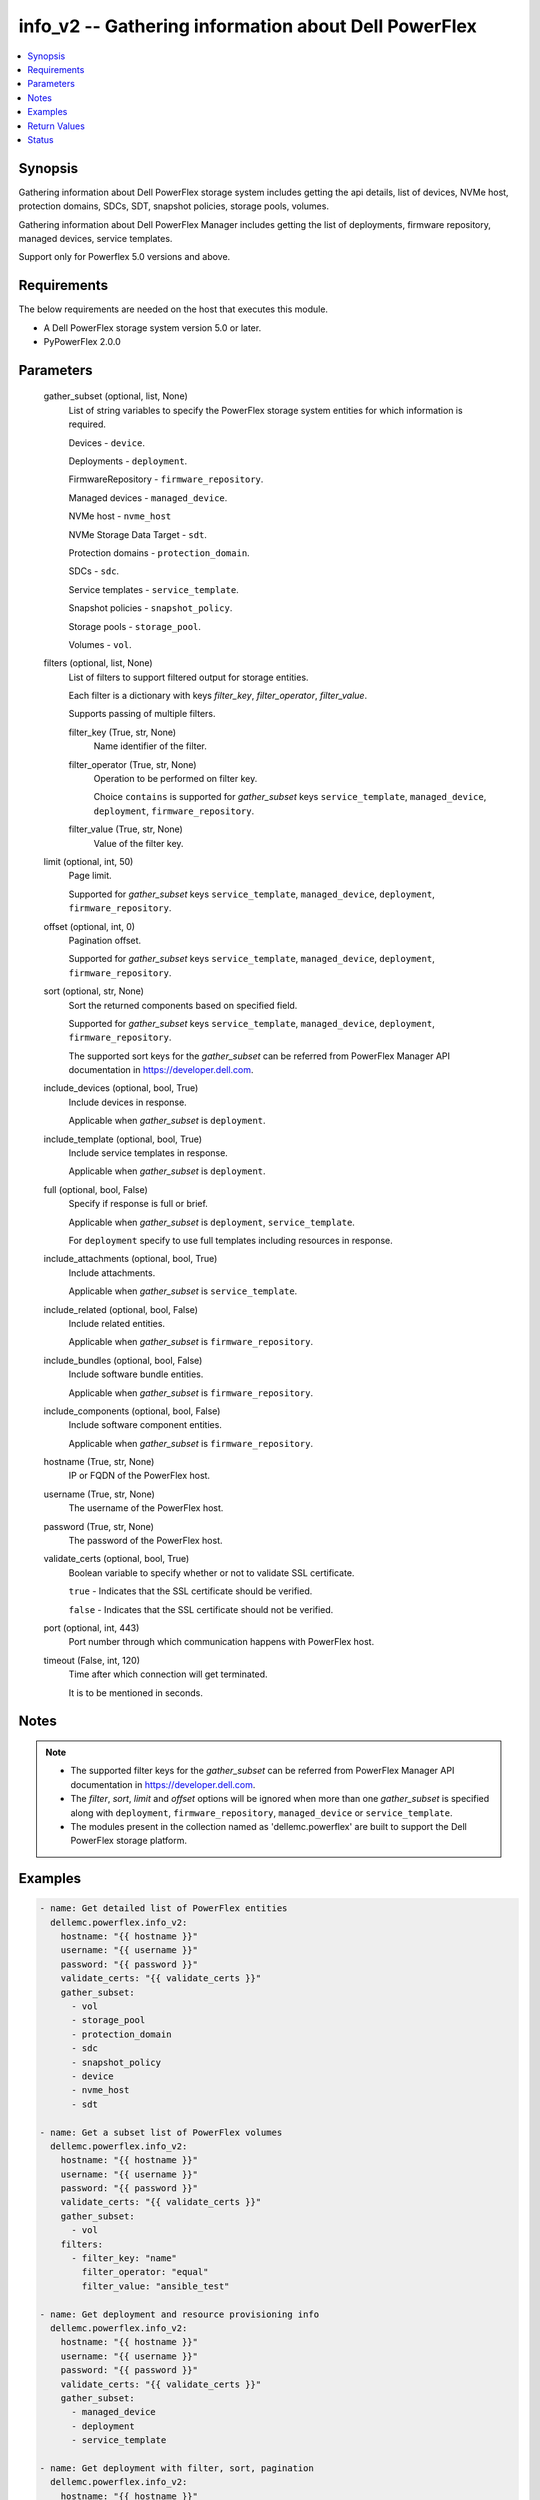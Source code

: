 .. _info_v2_module:


info_v2 -- Gathering information about Dell PowerFlex
=====================================================

.. contents::
   :local:
   :depth: 1


Synopsis
--------

Gathering information about Dell PowerFlex storage system includes getting the api details, list of devices, NVMe host, protection domains, SDCs, SDT, snapshot policies, storage pools, volumes.

Gathering information about Dell PowerFlex Manager includes getting the list of deployments, firmware repository, managed devices, service templates.

Support only for Powerflex 5.0 versions and above.



Requirements
------------
The below requirements are needed on the host that executes this module.

- A Dell PowerFlex storage system version 5.0 or later.
- PyPowerFlex 2.0.0



Parameters
----------

  gather_subset (optional, list, None)
    List of string variables to specify the PowerFlex storage system entities for which information is required.

    Devices - :literal:`device`.

    Deployments - :literal:`deployment`.

    FirmwareRepository - :literal:`firmware\_repository`.

    Managed devices - :literal:`managed\_device`.

    NVMe host - :literal:`nvme\_host`

    NVMe Storage Data Target - :literal:`sdt`.

    Protection domains - :literal:`protection\_domain`.

    SDCs - :literal:`sdc`.

    Service templates - :literal:`service\_template`.

    Snapshot policies - :literal:`snapshot\_policy`.

    Storage pools - :literal:`storage\_pool`.

    Volumes - :literal:`vol`.


  filters (optional, list, None)
    List of filters to support filtered output for storage entities.

    Each filter is a dictionary with keys :emphasis:`filter\_key`\ , :emphasis:`filter\_operator`\ , :emphasis:`filter\_value`.

    Supports passing of multiple filters.


    filter_key (True, str, None)
      Name identifier of the filter.


    filter_operator (True, str, None)
      Operation to be performed on filter key.

      Choice :literal:`contains` is supported for :emphasis:`gather\_subset` keys :literal:`service\_template`\ , :literal:`managed\_device`\ , :literal:`deployment`\ , :literal:`firmware\_repository`.


    filter_value (True, str, None)
      Value of the filter key.



  limit (optional, int, 50)
    Page limit.

    Supported for :emphasis:`gather\_subset` keys :literal:`service\_template`\ , :literal:`managed\_device`\ , :literal:`deployment`\ , :literal:`firmware\_repository`.


  offset (optional, int, 0)
    Pagination offset.

    Supported for :emphasis:`gather\_subset` keys :literal:`service\_template`\ , :literal:`managed\_device`\ , :literal:`deployment`\ , :literal:`firmware\_repository`.


  sort (optional, str, None)
    Sort the returned components based on specified field.

    Supported for :emphasis:`gather\_subset` keys :literal:`service\_template`\ , :literal:`managed\_device`\ , :literal:`deployment`\ , :literal:`firmware\_repository`.

    The supported sort keys for the :emphasis:`gather\_subset` can be referred from PowerFlex Manager API documentation in \ `https://developer.dell.com <https://developer.dell.com>`__.


  include_devices (optional, bool, True)
    Include devices in response.

    Applicable when :emphasis:`gather\_subset` is :literal:`deployment`.


  include_template (optional, bool, True)
    Include service templates in response.

    Applicable when :emphasis:`gather\_subset` is :literal:`deployment`.


  full (optional, bool, False)
    Specify if response is full or brief.

    Applicable when :emphasis:`gather\_subset` is :literal:`deployment`\ , :literal:`service\_template`.

    For :literal:`deployment` specify to use full templates including resources in response.


  include_attachments (optional, bool, True)
    Include attachments.

    Applicable when :emphasis:`gather\_subset` is :literal:`service\_template`.


  include_related (optional, bool, False)
    Include related entities.

    Applicable when :emphasis:`gather\_subset` is :literal:`firmware\_repository`.


  include_bundles (optional, bool, False)
    Include software bundle entities.

    Applicable when :emphasis:`gather\_subset` is :literal:`firmware\_repository`.


  include_components (optional, bool, False)
    Include software component entities.

    Applicable when :emphasis:`gather\_subset` is :literal:`firmware\_repository`.


  hostname (True, str, None)
    IP or FQDN of the PowerFlex host.


  username (True, str, None)
    The username of the PowerFlex host.


  password (True, str, None)
    The password of the PowerFlex host.


  validate_certs (optional, bool, True)
    Boolean variable to specify whether or not to validate SSL certificate.

    :literal:`true` - Indicates that the SSL certificate should be verified.

    :literal:`false` - Indicates that the SSL certificate should not be verified.


  port (optional, int, 443)
    Port number through which communication happens with PowerFlex host.


  timeout (False, int, 120)
    Time after which connection will get terminated.

    It is to be mentioned in seconds.





Notes
-----

.. note::
   - The supported filter keys for the :emphasis:`gather\_subset` can be referred from PowerFlex Manager API documentation in \ `https://developer.dell.com <https://developer.dell.com>`__.
   - The :emphasis:`filter`\ , :emphasis:`sort`\ , :emphasis:`limit` and :emphasis:`offset` options will be ignored when more than one :emphasis:`gather\_subset` is specified along with :literal:`deployment`\ , :literal:`firmware\_repository`\ , :literal:`managed\_device` or :literal:`service\_template`.
   - The modules present in the collection named as 'dellemc.powerflex' are built to support the Dell PowerFlex storage platform.




Examples
--------

.. code-block:: yaml+jinja

    
    - name: Get detailed list of PowerFlex entities
      dellemc.powerflex.info_v2:
        hostname: "{{ hostname }}"
        username: "{{ username }}"
        password: "{{ password }}"
        validate_certs: "{{ validate_certs }}"
        gather_subset:
          - vol
          - storage_pool
          - protection_domain
          - sdc
          - snapshot_policy
          - device
          - nvme_host
          - sdt

    - name: Get a subset list of PowerFlex volumes
      dellemc.powerflex.info_v2:
        hostname: "{{ hostname }}"
        username: "{{ username }}"
        password: "{{ password }}"
        validate_certs: "{{ validate_certs }}"
        gather_subset:
          - vol
        filters:
          - filter_key: "name"
            filter_operator: "equal"
            filter_value: "ansible_test"

    - name: Get deployment and resource provisioning info
      dellemc.powerflex.info_v2:
        hostname: "{{ hostname }}"
        username: "{{ username }}"
        password: "{{ password }}"
        validate_certs: "{{ validate_certs }}"
        gather_subset:
          - managed_device
          - deployment
          - service_template

    - name: Get deployment with filter, sort, pagination
      dellemc.powerflex.info_v2:
        hostname: "{{ hostname }}"
        username: "{{ username }}"
        password: "{{ password }}"
        validate_certs: "{{ validate_certs }}"
        gather_subset:
          - deployment
        filters:
          - filter_key: "name"
            filter_operator: "contains"
            filter_value: "partial"
        sort: name
        limit: 10
        offset: 10
        include_devices: true
        include_template: true

    - name: Get the list of firmware repository.
      dellemc.powerflex.info_v2:
        hostname: "{{ hostname }}"
        username: "{{ username }}"
        password: "{{ password }}"
        validate_certs: "{{ validate_certs }}"
        gather_subset:
          - firmware_repository

    - name: Get the list of firmware repository
      dellemc.powerflex.info_v2:
        hostname: "{{ hostname }}"
        username: "{{ username }}"
        password: "{{ password }}"
        validate_certs: "{{ validate_certs }}"
        gather_subset:
          - firmware_repository
        include_related: true
        include_bundles: true
        include_components: true

    - name: Get the list of firmware repository with filter
      dellemc.powerflex.info_v2:
        hostname: "{{ hostname }}"
        username: "{{ username }}"
        password: "{{ password }}"
        validate_certs: "{{ validate_certs }}"
        gather_subset:
          - firmware_repository
        filters:
          - filter_key: "createdBy"
            filter_operator: "equal"
            filter_value: "admin"
        sort: createdDate
        limit: 10
        include_related: true
        include_bundles: true
        include_components: true
      register: result_repository_out

    - name: Get the list of available firmware repository
      ansible.builtin.debug:
        msg: "{{ result_repository_out.FirmwareRepository | selectattr('state', 'equalto', 'available') }}"

    - name: Get the list of software components in the firmware repository
      ansible.builtin.debug:
        msg: "{{ result_repository_out.FirmwareRepository |
            selectattr('id', 'equalto', '8aaa80788b7') | map(attribute='softwareComponents') | flatten }}"

    - name: Get the list of software bundles in the firmware repository
      ansible.builtin.debug:
        msg: "{{ result_repository_out.FirmwareRepository |
            selectattr('id', 'equalto', '8aaa80788b7') | map(attribute='softwareBundles') | flatten }}"

    - name: Get the list of NVMe hosts
      dellemc.powerflex.info_v2:
        hostname: "{{ hostname }}"
        username: "{{ username }}"
        password: "{{ password }}"
        validate_certs: "{{ validate_certs }}"
        gather_subset:
          - nvme_host
        filters:
          - filter_key: "name"
            filter_operator: "equal"
            filter_value: "ansible_test"

    - name: Get the list of NVMe Storage Data Target
      dellemc.powerflex.info_v2:
        hostname: "{{ hostname }}"
        username: "{{ username }}"
        password: "{{ password }}"
        validate_certs: "{{ validate_certs }}"
        gather_subset:
          - sdt



Return Values
-------------

changed (always, bool, false)
  Whether or not the resource has changed.


Array_Details (always, dict, {'addressSpaceUsage': 'Normal', 'authenticationMethod': 'Mno', 'capacityAlertCriticalThresholdPercent': 90, 'capacityAlertHighThresholdPercent': 80, 'capacityTimeLeftInDays': '78', 'cliPasswordAllowed': True, 'daysInstalled': 12, 'defragmentationEnabled': True, 'enterpriseFeaturesEnabled': True, 'id': '815945c41cd8460f', 'installId': '0076d6af044b5481', 'isInitialLicense': True, 'lastUpgradeTime': 0, 'managementClientSecureCommunicationEnabled': True, 'maxCapacityInGb': 'Unlimited', 'mdmCluster': {'clusterMode': 'ThreeNodes', 'clusterState': 'ClusteredNormal', 'goodNodesNum': 3, 'goodReplicasNum': 2, 'id': '-9126186461289757169', 'master': {'id': '2d5f17673e35a101', 'ips': ['10.225.106.68'], 'managementIPs': ['10.225.106.68'], 'opensslVersion': 'OpenSSL 3.1.4 24 Oct 2023', 'port': 9011, 'role': 'Manager', 'status': 'Normal', 'versionInfo': 'R5_0.0.0', 'virtualInterfaces': ['ens160']}, 'slaves': [{'id': '5c613b076fb30100', 'ips': ['10.225.106.67'], 'managementIPs': ['10.225.106.67'], 'opensslVersion': 'OpenSSL 3.1.4 24 Oct 2023', 'port': 9011, 'role': 'Manager', 'status': 'Normal', 'versionInfo': 'R5_0.0.0', 'virtualInterfaces': ['ens160']}], 'standbyMDMs': [{'id': '1ef63c213b382503', 'ips': ['10.225.106.48'], 'managementIPs': ['10.225.106.48'], 'opensslVersion': 'N/A', 'port': 9011, 'role': 'Manager', 'virtualInterfaces': []}], 'tieBreakers': [{'id': '6b5ae1c7248e0c02', 'ips': ['10.225.106.69'], 'managementIPs': ['10.225.106.69'], 'opensslVersion': 'N/A', 'port': 9011, 'role': 'TieBreaker', 'status': 'Normal', 'versionInfo': 'R5_0.0.0'}]}, 'mdmExternalPort': 7611, 'mdmManagementPort': 8611, 'mdmSecurityPolicy': 'Authentication', 'showGuid': True, 'swid': '', 'systemVersionName': 'DellEMC PowerFlex Version: R5_0.0.937', 'tlsVersion': 'TLSv1.2', 'upgradeState': 'NoUpgrade'})
  System entities of PowerFlex storage array.


  addressSpaceUsage (, str, )
    Address space usage.


  authenticationMethod (, str, )
    Authentication method.


  capacityAlertCriticalThresholdPercent (, int, )
    Capacity alert critical threshold percentage.


  capacityAlertHighThresholdPercent (, int, )
    Capacity alert high threshold percentage.


  capacityTimeLeftInDays (, str, )
    Capacity time left in days.


  cliPasswordAllowed (, bool, )
    CLI password allowed.


  daysInstalled (, int, )
    Days installed.


  defragmentationEnabled (, bool, )
    Defragmentation enabled.


  enterpriseFeaturesEnabled (, bool, )
    Enterprise features enabled.


  id (, str, )
    The ID of the system.


  installId (, str, )
    installation Id.


  isInitialLicense (, bool, )
    Initial license.


  lastUpgradeTime (, int, )
    Last upgrade time.


  managementClientSecureCommunicationEnabled (, bool, )
    Management client secure communication enabled.


  maxCapacityInGb (, str, )
    Maximum capacity in GB.


  mdmCluster (, dict, )
    MDM cluster details.


    clusterMode (, str, )
      Cluster mode.


    clusterState (, str, )
      Cluster state.


    goodNodesNum (, int, )
      Number of good nodes.


    goodReplicasNum (, int, )
      Number of good replicas.


    id (, str, )
      Cluster ID.


    master (, dict, )
      Master MDM node details.


      id (, str, )
        Node ID.


      ips (, list, )
        List of IP addresses.


      managementIPs (, list, )
        List of management IP addresses.


      opensslVersion (, str, )
        OpenSSL version.


      port (, int, )
        Communication port.


      role (, str, )
        Node role.


      status (, str, )
        Node status.


      versionInfo (, str, )
        Version information.


      virtualInterfaces (, list, )
        List of virtual interfaces.



    slaves (, list, )
      Slave MDM nodes.


      id (, str, )
        Node ID.


      ips (, list, )
        List of IP addresses.


      managementIPs (, list, )
        List of management IP addresses.


      opensslVersion (, str, )
        OpenSSL version.


      port (, int, )
        Communication port.


      role (, str, )
        Node role.


      status (, str, )
        Node status.


      versionInfo (, str, )
        Version information.


      virtualInterfaces (, list, )
        List of virtual interfaces.



    standbyMDMs (, list, )
      Standby MDM nodes.


      id (, str, )
        Node ID.


      ips (, list, )
        List of IP addresses.


      managementIPs (, list, )
        List of management IP addresses.


      opensslVersion (, str, )
        OpenSSL version.


      port (, int, )
        Communication port.


      role (, str, )
        Node role.


      virtualInterfaces (, list, )
        List of virtual interfaces.



    tieBreakers (, list, )
      Tie-breaker nodes.


      id (, str, )
        Node ID.


      ips (, list, )
        List of IP addresses.


      managementIPs (, list, )
        List of management IP addresses.


      opensslVersion (, str, )
        OpenSSL version.


      port (, int, )
        Communication port.


      role (, str, )
        Node role.


      status (, str, )
        Node status.


      versionInfo (, str, )
        Version information.




  mdmExternalPort (, int, )
    MDM external port.


  mdmManagementPort (, int, )
    MDM management port.


  mdmSecurityPolicy (, str, )
    MDM security policy.


  showGuid (, bool, )
    Show guid.


  swid (, str, )
    SWID.


  systemVersionName (, str, )
    System version and name.


  tlsVersion (, str, )
    TLS version.


  upgradeState (, str, )
    Upgrade state.



API_Version (always, str, 5.0)
  API version of PowerFlex API Gateway.


Protection_Domains (always, list, [{'bandwidthLimitBgDevScanner': 15, 'bandwidthLimitDoublyImpactedRebuild': 400, 'bandwidthLimitNodeNetwork': 30, 'bandwidthLimitOther': 10, 'bandwidthLimitOverallIos': 500, 'bandwidthLimitRebalance': 50, 'bandwidthLimitSinglyImpactedRebuild': 500, 'fglDefaultMetadataCacheSize': 0, 'fglDefaultNumConcurrentWrites': 0, 'fglMetadataCacheEnabled': False, 'genType': 'EC', 'id': 'e597f3dd00000000', 'links': [{'href': '/api/instances/ProtectionDomain::e597f3dd00000000', 'rel': 'self'}], 'mdmSdsNetworkDisconnectionsCounterParameters': {'longWindow': {'threshold': 700, 'windowSizeInSec': 86400}, 'mediumWindow': {'threshold': 500, 'windowSizeInSec': 3600}, 'shortWindow': {'threshold': 300, 'windowSizeInSec': 60}}, 'name': 'PD_EC', 'overallConcurrentIoLimit': 5, 'overallIoNetworkThrottlingEnabled': False, 'overallIoNetworkThrottlingInKbps': None, 'protectedMaintenanceModeNetworkThrottlingEnabled': False, 'protectedMaintenanceModeNetworkThrottlingInKbps': None, 'protectionDomainState': 'Active', 'rebalanceEnabled': True, 'rebalanceNetworkThrottlingEnabled': False, 'rebalanceNetworkThrottlingInKbps': None, 'rebuildEnabled': True, 'rebuildNetworkThrottlingEnabled': False, 'rebuildNetworkThrottlingInKbps': None, 'rfcacheAccpId': None, 'rfcacheEnabled': True, 'rfcacheMaxIoSizeKb': 0, 'rfcacheOpertionalMode': 'WriteMiss', 'rfcachePageSizeKb': 0, 'rplCapAlertLevel': 'invalid', 'sdrSdsConnectivityInfo': {'clientServerConnStatus': 'CLIENT_SERVER_CONN_STATUS_ALL_CONNECTED', 'disconnectedClientId': None, 'disconnectedClientName': None, 'disconnectedServerId': None, 'disconnectedServerIp': None, 'disconnectedServerName': None}, 'sdsConfigurationFailureCounterParameters': {'longWindow': {'threshold': 700, 'windowSizeInSec': 86400}, 'mediumWindow': {'threshold': 500, 'windowSizeInSec': 3600}, 'shortWindow': {'threshold': 300, 'windowSizeInSec': 60}}, 'sdsDecoupledCounterParameters': {'longWindow': {'threshold': 700, 'windowSizeInSec': 86400}, 'mediumWindow': {'threshold': 500, 'windowSizeInSec': 3600}, 'shortWindow': {'threshold': 300, 'windowSizeInSec': 60}}, 'sdsReceiveBufferAllocationFailuresCounterParameters': {'longWindow': {'threshold': 2000000, 'windowSizeInSec': 86400}, 'mediumWindow': {'threshold': 200000, 'windowSizeInSec': 3600}, 'shortWindow': {'threshold': 20000, 'windowSizeInSec': 60}}, 'sdsSdsNetworkDisconnectionsCounterParameters': {'longWindow': {'threshold': 700, 'windowSizeInSec': 86400}, 'mediumWindow': {'threshold': 500, 'windowSizeInSec': 3600}, 'shortWindow': {'threshold': 300, 'windowSizeInSec': 60}}, 'sdtSdsConnectivityInfo': {'clientServerConnStatus': 'CLIENT_SERVER_CONN_STATUS_ALL_CONNECTED', 'disconnectedClientId': None, 'disconnectedClientName': None, 'disconnectedServerId': None, 'disconnectedServerIp': None, 'disconnectedServerName': None}, 'systemId': '815945c41cd8460f', 'vtreeMigrationNetworkThrottlingEnabled': False, 'vtreeMigrationNetworkThrottlingInKbps': None}])
  Details of all protection domains.


  id (, str, )
    protection domain id.


  name (, str, )
    protection domain name.


  bandwidthLimitBgDevScanner (, int, )
    Bandwidth limit for background device scanner.


  bandwidthLimitDoublyImpactedRebuild (, int, )
    Bandwidth limit for doubly impacted rebuild operations.


  bandwidthLimitNodeNetwork (, int, )
    Bandwidth limit for node network.


  bandwidthLimitOther (, int, )
    Bandwidth limit for other I/O operations.


  bandwidthLimitOverallIos (, int, )
    Overall bandwidth limit for all I/O operations.


  bandwidthLimitRebalance (, int, )
    Bandwidth limit for rebalance operations.


  bandwidthLimitSinglyImpactedRebuild (, int, )
    Bandwidth limit for singly impacted rebuild operations.


  fglDefaultMetadataCacheSize (, int, )
    Default metadata cache size for fine-grained logging.


  fglDefaultNumConcurrentWrites (, int, )
    Default number of concurrent writes for fine-grained logging.


  fglMetadataCacheEnabled (, bool, )
    Whether metadata cache is enabled for fine-grained logging.


  genType (, str, )
    Generation type of the protection domain (e.g., EC for Erasure Coding).


  links (, list, )
    Hypermedia links related to the protection domain.


    href (, str, )
      The URI reference.


    rel (, str, )
      The relation type of the link.



  mdmSdsNetworkDisconnectionsCounterParameters (, dict, )
    MDM-SDS network disconnection counter thresholds.


    longWindow (, dict, )
      Long time window threshold settings.


      threshold (, int, )
        Disconnection threshold count.


      windowSizeInSec (, int, )
        Time window size in seconds.



    mediumWindow (, dict, )
      Medium time window threshold settings.


      threshold (, int, )
        Disconnection threshold count.


      windowSizeInSec (, int, )
        Time window size in seconds.



    shortWindow (, dict, )
      Short time window threshold settings.


      threshold (, int, )
        Disconnection threshold count.


      windowSizeInSec (, int, )
        Time window size in seconds.




  overallConcurrentIoLimit (, int, )
    Overall concurrent I/O limit for the protection domain.


  overallIoNetworkThrottlingEnabled (, bool, )
    Whether overall I/O network throttling is enabled.


  protectedMaintenanceModeNetworkThrottlingEnabled (, bool, )
    Whether network throttling is enabled in protected maintenance mode.


  protectionDomainState (, str, )
    Current state of the protection domain (e.g., Active).


  rebalanceEnabled (, bool, )
    Whether rebalance operations are enabled.


  rebalanceNetworkThrottlingEnabled (, bool, )
    Whether network throttling is enabled for rebalance operations.


  rebuildEnabled (, bool, )
    Whether rebuild operations are enabled.


  rebuildNetworkThrottlingEnabled (, bool, )
    Whether network throttling is enabled for rebuild operations.


  rfcacheEnabled (, bool, )
    Whether RF-Cache is enabled.


  rfcacheMaxIoSizeKb (, int, )
    Maximum I/O size in KB for RF-Cache.


  rfcacheOpertionalMode (, str, )
    Operational mode of RF-Cache (e.g., WriteMiss).


  rfcachePageSizeKb (, int, )
    Page size in KB used by RF-Cache.


  rplCapAlertLevel (, str, )
    Replication capacity alert level.


  sdrSdsConnectivityInfo (, dict, )
    Connectivity information between SDR client and SDS server.


    clientServerConnStatus (, str, )
      Status of client-server connection.


    disconnectedClientId (, str, )
      ID of disconnected client (null if connected).


    disconnectedClientName (, str, )
      Name of disconnected client (null if connected).


    disconnectedServerId (, str, )
      ID of disconnected server (null if connected).


    disconnectedServerIp (, str, )
      IP of disconnected server (null if connected).


    disconnectedServerName (, str, )
      Name of disconnected server (null if connected).



  sdsConfigurationFailureCounterParameters (, dict, )
    SDS configuration failure counter thresholds.


    longWindow (, dict, )
      Long time window threshold settings.


      threshold (, int, )
        Failure threshold count.


      windowSizeInSec (, int, )
        Time window size in seconds.



    mediumWindow (, dict, )
      Medium time window threshold settings.


      threshold (, int, )
        Failure threshold count.


      windowSizeInSec (, int, )
        Time window size in seconds.



    shortWindow (, dict, )
      Short time window threshold settings.


      threshold (, int, )
        Failure threshold count.


      windowSizeInSec (, int, )
        Time window size in seconds.




  sdsDecoupledCounterParameters (, dict, )
    SDS decoupled state counter thresholds.


    longWindow (, dict, )
      Long time window threshold settings.


      threshold (, int, )
        Decoupled threshold count.


      windowSizeInSec (, int, )
        Time window size in seconds.



    mediumWindow (, dict, )
      Medium time window threshold settings.


      threshold (, int, )
        Decoupled threshold count.


      windowSizeInSec (, int, )
        Time window size in seconds.



    shortWindow (, dict, )
      Short time window threshold settings.


      threshold (, int, )
        Decoupled threshold count.


      windowSizeInSec (, int, )
        Time window size in seconds.




  sdsReceiveBufferAllocationFailuresCounterParameters (, dict, )
    SDS receive buffer allocation failure counter thresholds.


    longWindow (, dict, )
      Long time window threshold settings.


      threshold (, int, )
        Buffer allocation failure threshold.


      windowSizeInSec (, int, )
        Time window size in seconds.



    mediumWindow (, dict, )
      Medium time window threshold settings.


      threshold (, int, )
        Buffer allocation failure threshold.


      windowSizeInSec (, int, )
        Time window size in seconds.



    shortWindow (, dict, )
      Short time window threshold settings.


      threshold (, int, )
        Buffer allocation failure threshold.


      windowSizeInSec (, int, )
        Time window size in seconds.




  sdsSdsNetworkDisconnectionsCounterParameters (, dict, )
    SDS-SDS network disconnection counter thresholds.


    longWindow (, dict, )
      Long time window threshold settings.


      threshold (, int, )
        Disconnection threshold count.


      windowSizeInSec (, int, )
        Time window size in seconds.



    mediumWindow (, dict, )
      Medium time window threshold settings.


      threshold (, int, )
        Disconnection threshold count.


      windowSizeInSec (, int, )
        Time window size in seconds.



    shortWindow (, dict, )
      Short time window threshold settings.


      threshold (, int, )
        Disconnection threshold count.


      windowSizeInSec (, int, )
        Time window size in seconds.




  sdtSdsConnectivityInfo (, dict, )
    Connectivity information between SDT and SDS.


    clientServerConnStatus (, str, )
      Status of client-server connection.


    disconnectedClientId (, str, )
      ID of disconnected client (null if connected).


    disconnectedClientName (, str, )
      Name of disconnected client (null if connected).


    disconnectedServerId (, str, )
      ID of disconnected server (null if connected).


    disconnectedServerIp (, str, )
      IP of disconnected server (null if connected).


    disconnectedServerName (, str, )
      Name of disconnected server (null if connected).



  systemId (, str, )
    ID of the associated storage system.


  vtreeMigrationNetworkThrottlingEnabled (, bool, )
    Whether network throttling is enabled for vTree migration.



SDCs (always, list, [{'hostOsFullType': None, 'hostType': 'SdcHost', 'id': 'fdc050eb00000000', 'installedSoftwareVersionInfo': 'R5_0.0.0', 'kernelBuildNumber': None, 'kernelVersion': '6.4.0', 'links': [{'href': '/api/instances/Sdc::fdc050eb00000000', 'rel': 'self'}], 'maxNumPaths': None, 'maxNumSysPorts': None, 'mdmConnectionState': 'Connected', 'mdmIpAddressesCurrent': False, 'memoryAllocationFailure': None, 'name': 'SDC3', 'nqn': None, 'osType': 'Linux', 'peerMdmId': None, 'perfProfile': 'HighPerformance', 'sdcAgentActive': False, 'sdcApproved': True, 'sdcApprovedIps': None, 'sdcGuid': '89843E55-2B2A-42F7-A970-505467F81981', 'sdcIp': '10.225.106.69', 'sdcIps': ['10.225.106.69'], 'sdcType': 'AppSdc', 'sdrId': None, 'sdtId': None, 'socketAllocationFailure': None, 'softwareVersionInfo': 'R5_0.0.0', 'systemId': '815945c41cd8460f', 'versionInfo': 'R5_0.0.0'}])
  Details of storage data clients.


  id (, str, )
    storage data client id.


  name (, str, )
    storage data client name.


  hostOsFullType (, str, )
    Full operating system type of the storage data client.


  hostType (, str, )
    Host type of the storage data client.


  installedSoftwareVersionInfo (, str, )
    Installed software version information on the SDC.


  kernelBuildNumber (, str, )
    Kernel build number of the SDC's operating system.


  kernelVersion (, str, )
    Kernel version of the SDC's operating system.


  links (, list, )
    List of hypermedia links related to the SDC.


    href (, str, )
      The URI of the resource.


    rel (, str, )
      The relation type of the link.



  maxNumPaths (, str, )
    Maximum number of paths allowed for the SDC.


  maxNumSysPorts (, str, )
    Maximum number of system ports allowed for the SDC.


  mdmConnectionState (, str, )
    Current MDM (Management Domain Manager) connection state of the SDC.


  mdmIpAddressesCurrent (, bool, )
    Indicates whether the MDM IP addresses are current.


  memoryAllocationFailure (, str, )
    Indicates if there was a memory allocation failure on the SDC.


  nqn (, str, )
    NVMe Qualified Name used for NVMe-o-Fabrics connectivity.


  osType (, str, )
    Operating system type of the SDC.


  peerMdmId (, str, )
    Identifier of the peer MDM that the SDC is connected to.


  perfProfile (, str, )
    Performance profile configured for the SDC.


  sdcAgentActive (, bool, )
    Indicates whether the SDC agent is currently active.


  sdcApproved (, bool, )
    Indicates whether the SDC is approved to connect to the system.


  sdcApprovedIps (, list, )
    List of approved IP addresses for the SDC.


  sdcGuid (, str, )
    Globally unique identifier for the SDC.


  sdcIp (, str, )
    Primary IP address of the SDC.


  sdcIps (, list, )
    List of all IP addresses associated with the SDC.


    type (, any, )


  sdcType (, str, )
    Type of the SDC (e.g., AppSdc).


  sdrId (, str, )
    Identifier of the SDR (Storage Data Resilience) associated with the SDC.


  sdtId (, str, )
    Identifier of the SDT (Storage Data Tunnel) associated with the SDC.


  socketAllocationFailure (, str, )
    Indicates if there was a socket allocation failure on the SDC.


  softwareVersionInfo (, str, )
    Current software version running on the SDC.


  systemId (, str, )
    Identifier of the system to which the SDC belongs.


  versionInfo (, str, )
    Version information of the SDC software.



Snapshot_Policies (always, list, [{'autoSnapshotCreationCadenceInMin': 5, 'id': 'dc095e4d00000000', 'isLastAutoSnapshotDataTimeAccurate': None, 'lastAutoSnapshotCreationFailureReason': 'NR', 'lastAutoSnapshotDataTime': None, 'lastAutoSnapshotFailureInFirstLevel': False, 'links': [{'href': '/api/instances/SnapshotPolicy::dc095e4d00000000', 'rel': 'self'}], 'maxVTreeAutoSnapshots': 1, 'name': 'Sample_snap_policy_Ray', 'nextAutoSnapshotCreationTime': 0, 'numOfAutoSnapshots': 0, 'numOfCreationFailures': 0, 'numOfExpiredButLockedSnapshots': 0, 'numOfLockedSnapshots': 0, 'numOfRetainedSnapshotsPerLevel': [1], 'numOfSourceVolumes': 0, 'rcgId': None, 'rcgName': None, 'secureSnapshots': False, 'snapshotAccessMode': 'ReadOnly', 'snapshotPolicyState': 'Paused', 'systemId': '815945c41cd8460f', 'timeOfLastAutoSnapshot': 0, 'timeOfLastAutoSnapshotCreationFailure': 0}])
  Details of snapshot policies.


  id (, str, )
    snapshot policy id.


  name (, str, )
    snapshot policy name.


  autoSnapshotCreationCadenceInMin (, int, )
    Interval in minutes between automatic snapshot creations.


  isLastAutoSnapshotDataTimeAccurate (, str, )
    Indicates whether the timestamp of the last auto-snapshot data is accurate.


  lastAutoSnapshotCreationFailureReason (, str, )
    Reason code for the last automatic snapshot creation failure.


  lastAutoSnapshotDataTime (, str, )
    Timestamp of the last auto-snapshot data creation.


  lastAutoSnapshotFailureInFirstLevel (, bool, )
    Indicates if the last automatic snapshot failed at the first level.


  links (, list, )
    List of hypermedia links related to the snapshot policy.


    href (, str, )
      The URI of the linked resource.


    rel (, str, )
      The relation type of the link.



  maxVTreeAutoSnapshots (, int, )
    Maximum number of automatic snapshots allowed per VTree.


  nextAutoSnapshotCreationTime (, int, )
    Timestamp (in seconds) of the next scheduled automatic snapshot.


  numOfAutoSnapshots (, int, )
    Total number of automatic snapshots created under this policy.


  numOfCreationFailures (, int, )
    Number of failed automatic snapshot creation attempts.


  numOfExpiredButLockedSnapshots (, int, )
    Number of snapshots that have expired but are still locked.


  numOfLockedSnapshots (, int, )
    Total number of snapshots currently locked.


  numOfRetainedSnapshotsPerLevel (, list, )
    Number of snapshots retained per storage level.


  numOfSourceVolumes (, int, )
    Number of source volumes associated with this snapshot policy.


  rcgId (, str, )
    Identifier of the replication consistency group (RCG) associated with the policy.


  rcgName (, str, )
    Name of the replication consistency group (RCG) associated with the policy.


  secureSnapshots (, bool, )
    Indicates whether snapshots are secure (immutable).


  snapshotAccessMode (, str, )
    Access mode of the created snapshots (e.g., ReadOnly).


  snapshotPolicyState (, str, )
    Current state of the snapshot policy (e.g., Paused, Active).


  systemId (, str, )
    Identifier of the system to which the snapshot policy belongs.


  timeOfLastAutoSnapshot (, int, )
    Timestamp (in seconds) of the last successfully created automatic snapshot.


  timeOfLastAutoSnapshotCreationFailure (, int, )
    Timestamp (in seconds) of the last automatic snapshot creation failure.



Storage_Pools (always, list, [{'addressSpaceUsage': 'Normal', 'addressSpaceUsageType': 'TypeHardLimit', 'backgroundScannerBWLimitKBps': None, 'backgroundScannerMode': None, 'bgScannerCompareErrorAction': 'Invalid', 'bgScannerReadErrorAction': 'Invalid', 'capacityAlertCriticalThreshold': 90, 'capacityAlertHighThreshold': 80, 'capacityUsageState': 'Normal', 'capacityUsageType': 'NetCapacity', 'checksumEnabled': False, 'compressionMethod': 'Normal', 'dataLayout': 'ErasureCoding', 'deviceGroupId': 'd291d60100000000', 'externalAccelerationType': 'None', 'fglAccpId': None, 'fglExtraCapacity': None, 'fglMaxCompressionRatio': None, 'fglMetadataSizeXx100': None, 'fglNvdimmMetadataAmortizationX100': None, 'fglNvdimmWriteCacheSizeInMb': None, 'fglOverProvisioningFactor': None, 'fglPerfProfile': None, 'fglWriteAtomicitySize': None, 'fragmentationEnabled': False, 'genType': 'EC', 'id': '372743fc00000000', 'links': [{'href': '/api/instances/StoragePool::372743fc00000000', 'rel': 'self'}], 'statistics': [{'name': 'avg_host_read_latency', 'values': [0]}, {'name': 'raw_used', 'values': [13190918307840]}, {'name': 'logical_used', 'values': [0]}, {'name': 'host_write_bandwidth', 'values': [0]}, {'name': 'host_write_iops', 'values': [0]}, {'name': 'storage_fe_write_bandwidth', 'values': [0]}, {'name': 'storage_fe_write_iops', 'values': [0]}, {'name': 'avg_fe_write_io_size', 'values': [0]}, {'name': 'storage_fe_read_bandwidth', 'values': [0]}, {'name': 'storage_fe_read_iops', 'values': [0]}, {'name': 'avg_fe_read_io_size', 'values': [0]}, {'name': 'utilization_ratio', 'values': [0.008140671]}, {'name': 'compression_reducible_ratio', 'values': [0.0]}, {'name': 'host_read_bandwidth', 'values': [0]}, {'name': 'host_read_iops', 'values': [0]}, {'name': 'data_reduction_ratio', 'values': [0.0]}, {'name': 'thin_provisioning_ratio', 'values': ['0.8']}, {'name': 'avg_wrc_write_latency', 'values': [0]}, {'name': 'unreducible_data', 'values': [0]}, {'name': 'avg_wrc_read_latency', 'values': [0]}, {'name': 'storage_fe_read_latency', 'values': [0]}, {'name': 'over_provisioning_limit', 'values': [4611686017353646080]}, {'name': 'patterns_saving_ratio', 'values': [0.0]}, {'name': 'avg_host_write_latency', 'values': [0]}, {'name': 'storage_fe_write_latency', 'values': [0]}, {'name': 'logical_provisioned', 'values': [42949672960]}, {'name': 'efficiency_ratio', 'values': ['0.8']}, {'name': 'storage_fe_trim_latency', 'values': [0]}, {'name': 'physical_system', 'values': [53687091200]}, {'name': 'data_reduction_reducible_ratio', 'values': [0.0]}, {'name': 'storage_fe_trim_bandwidth', 'values': [0]}, {'name': 'storage_fe_trim_iops', 'values': [0]}, {'name': 'avg_fe_trim_io_size', 'values': [0]}, {'name': 'compression_ratio', 'values': [0.0]}, {'name': 'reducible_ratio', 'values': [1.0]}, {'name': 'physical_used', 'values': [0]}, {'name': 'snapshot_saving_ratio', 'values': [0.0]}, {'name': 'physical_free', 'values': [6541235191808]}, {'name': 'host_trim_bandwidth', 'values': [0]}, {'name': 'host_trim_iops', 'values': [0]}, {'name': 'total_wrc_write_bandwidth', 'values': [0]}, {'name': 'total_wrc_write_iops', 'values': [0]}, {'name': 'avg_wrc_write_io_size', 'values': [0]}, {'name': 'total_wrc_read_bandwidth', 'values': [0]}, {'name': 'total_wrc_read_iops', 'values': [0]}, {'name': 'avg_wrc_read_io_size', 'values': [0]}, {'name': 'physical_total', 'values': [6594922283008]}, {'name': 'logical_owned', 'values': [0]}, {'name': 'patterns_saving_reducible_ratio', 'values': [0.0]}, {'name': 'avg_host_trim_latency', 'values': [0]}], 'mediaType': None, 'name': 'SP_EC', 'numOfParallelRebuildRebalanceJobsPerDevice': None, 'overProvisioningFactor': 0, 'persistentChecksumBuilderLimitKb': None, 'persistentChecksumEnabled': False, 'persistentChecksumState': 'StateInvalid', 'persistentChecksumValidateOnRead': None, 'physicalSizeGB': 4095, 'protectedMaintenanceModeIoPriorityAppBwPerDeviceThresholdInKbps': None, 'protectedMaintenanceModeIoPriorityAppIopsPerDeviceThreshold': None, 'protectedMaintenanceModeIoPriorityBwLimitPerDeviceInKbps': None, 'protectedMaintenanceModeIoPriorityNumOfConcurrentIosPerDevice': None, 'protectedMaintenanceModeIoPriorityPolicy': None, 'protectedMaintenanceModeIoPriorityQuietPeriodInMsec': None, 'protectionDomainId': 'e597f3dd00000000', 'protectionScheme': 'TwoPlusTwo', 'rawSizeGB': 8190, 'rebalanceEnabled': None, 'rebalanceIoPriorityAppBwPerDeviceThresholdInKbps': None, 'rebalanceIoPriorityAppIopsPerDeviceThreshold': None, 'rebalanceIoPriorityBwLimitPerDeviceInKbps': None, 'rebalanceIoPriorityNumOfConcurrentIosPerDevice': None, 'rebalanceIoPriorityPolicy': None, 'rebalanceIoPriorityQuietPeriodInMsec': None, 'rebuildEnabled': None, 'rebuildIoPriorityAppBwPerDeviceThresholdInKbps': None, 'rebuildIoPriorityAppIopsPerDeviceThreshold': None, 'rebuildIoPriorityBwLimitPerDeviceInKbps': None, 'rebuildIoPriorityNumOfConcurrentIosPerDevice': None, 'rebuildIoPriorityPolicy': None, 'rebuildIoPriorityQuietPeriodInMsec': None, 'replicationCapacityMaxRatio': None, 'rmcacheWriteHandlingMode': 'Invalid', 'spClass': 'Default', 'spHealthState': 'Protected', 'sparePercentage': None, 'useRfcache': False, 'useRmcache': False, 'vtreeMigrationIoPriorityAppBwPerDeviceThresholdInKbps': None, 'vtreeMigrationIoPriorityAppIopsPerDeviceThreshold': None, 'vtreeMigrationIoPriorityBwLimitPerDeviceInKbps': None, 'vtreeMigrationIoPriorityNumOfConcurrentIosPerDevice': None, 'vtreeMigrationIoPriorityPolicy': None, 'vtreeMigrationIoPriorityQuietPeriodInMsec': None, 'wrcDeviceGroupId': 'd291d60100000000', 'zeroPaddingEnabled': True}])
  Details of storage pools.


  mediaType (, str, )
    Type of devices in the storage pool.


  useRfcache (, bool, )
    Enable/Disable RFcache on a specific storage pool.


  useRmcache (, bool, )
    Enable/Disable RMcache on a specific storage pool.


  id (, str, )
    ID of the storage pool under protection domain.


  name (, str, )
    Name of the storage pool under protection domain.


  protectionDomainId (, str, )
    ID of the protection domain in which pool resides.


  addressSpaceUsage (, str, )
    Address space usage level of the storage pool.


  addressSpaceUsageType (, str, )
    Type of address space usage (e.g., hard limit or soft limit).


  backgroundScannerBWLimitKBps (, int, )
    Bandwidth limit in KBps for background scanner operations.


  backgroundScannerMode (, str, )
    Mode of the background scanner (e.g., disabled, full, etc.).


  bgScannerCompareErrorAction (, str, )
    Action to take when a compare error is detected during background scanning.


  bgScannerReadErrorAction (, str, )
    Action to take when a read error is detected during background scanning.


  capacityAlertCriticalThreshold (, int, )
    Threshold percentage for triggering critical capacity alerts.


  capacityAlertHighThreshold (, int, )
    Threshold percentage for triggering high capacity alerts.


  capacityUsageState (, str, )
    Current state of capacity usage (e.g., Normal, Critical).


  capacityUsageType (, str, )
    Type of capacity usage metric being reported.


  checksumEnabled (, bool, )
    Indicates whether checksum is enabled for data integrity.


  compressionMethod (, str, )
    Compression method used in the storage pool.


  dataLayout (, str, )
    Data layout scheme used in the storage pool (e.g., ErasureCoding).


  deviceGroupId (, str, )
    ID of the device group associated with the storage pool.


  externalAccelerationType (, str, )
    Type of external acceleration used, if any.


  fglAccpId (, str, )
    Acceleration policy ID for FlashGuard Log (FGL) if applicable.


  fglExtraCapacity (, int, )
    Extra capacity allocated for FlashGuard Log.


  fglMaxCompressionRatio (, int, )
    Maximum compression ratio allowed for FlashGuard Log.


  fglMetadataSizeXx100 (, int, )
    Metadata size for FlashGuard Log as a percentage (multiplied by 100).


  fglNvdimmMetadataAmortizationX100 (, int, )
    NVDIMM metadata amortization factor for FlashGuard Log (multiplied by 100).


  fglNvdimmWriteCacheSizeInMb (, int, )
    Write cache size in MB for NVDIMM in FlashGuard Log.


  fglOverProvisioningFactor (, int, )
    Over-provisioning factor for FlashGuard Log.


  fglPerfProfile (, str, )
    Performance profile setting for FlashGuard Log.


  fglWriteAtomicitySize (, int, )
    Write atomicity size for FlashGuard Log.


  fragmentationEnabled (, bool, )
    Indicates whether fragmentation is enabled in the storage pool.


  genType (, str, )
    Generation type of the storage pool (e.g., EC for Erasure Coding).


  links (, list, )
    HATEOAS links related to the storage pool.


    href (, str, )
      URL reference for the link.


    rel (, str, )
      Relation type of the link (e.g., self).



  numOfParallelRebuildRebalanceJobsPerDevice (, int, )
    Number of parallel rebuild and rebalance jobs allowed per device.


  overProvisioningFactor (, int, )
    Over-provisioning factor applied to the storage pool.


  persistentChecksumBuilderLimitKb (, int, )
    Limit in KB for persistent checksum builder operations.


  persistentChecksumEnabled (, bool, )
    Indicates whether persistent checksum is enabled.


  persistentChecksumState (, str, )
    Current state of persistent checksum (e.g., StateInvalid, Valid).


  persistentChecksumValidateOnRead (, bool, )
    Whether to validate persistent checksum on read operations.


  physicalSizeGB (, int, )
    Physical size of the storage pool in gigabytes.


  protectedMaintenanceModeIoPriorityAppBwPerDeviceThresholdInKbps (, int, )
    Application bandwidth threshold per device in Kbps during protected maintenance mode.


  protectedMaintenanceModeIoPriorityAppIopsPerDeviceThreshold (, int, )
    Application IOPS threshold per device during protected maintenance mode.


  protectedMaintenanceModeIoPriorityBwLimitPerDeviceInKbps (, int, )
    Bandwidth limit per device in Kbps during protected maintenance mode.


  protectedMaintenanceModeIoPriorityNumOfConcurrentIosPerDevice (, int, )
    Maximum number of concurrent IOs per device during protected maintenance mode.


  protectedMaintenanceModeIoPriorityPolicy (, str, )
    IO priority policy during protected maintenance mode.


  protectedMaintenanceModeIoPriorityQuietPeriodInMsec (, int, )
    Quiet period in milliseconds during protected maintenance mode.


  protectionDomainName (, str, )
    Name of the protection domain in which pool resides.


  protectionScheme (, str, )
    Data protection scheme used (e.g., TwoPlusTwo).


  rawSizeGB (, int, )
    Raw (unformatted) size of the storage pool in gigabytes.


  rebalanceEnabled (, bool, )
    Indicates whether rebalancing is enabled for the storage pool.


  rebalanceIoPriorityAppBwPerDeviceThresholdInKbps (, int, )
    Application bandwidth threshold per device in Kbps during rebalance.


  rebalanceIoPriorityAppIopsPerDeviceThreshold (, int, )
    Application IOPS threshold per device during rebalance.


  rebalanceIoPriorityBwLimitPerDeviceInKbps (, int, )
    Bandwidth limit per device in Kbps during rebalance.


  rebalanceIoPriorityNumOfConcurrentIosPerDevice (, int, )
    Maximum number of concurrent IOs per device during rebalance.


  rebalanceIoPriorityPolicy (, str, )
    IO priority policy during rebalance operations.


  rebalanceIoPriorityQuietPeriodInMsec (, int, )
    Quiet period in milliseconds during rebalance operations.


  rebuildEnabled (, bool, )
    Indicates whether rebuilding is enabled for the storage pool.


  rebuildIoPriorityAppBwPerDeviceThresholdInKbps (, int, )
    Application bandwidth threshold per device in Kbps during rebuild.


  rebuildIoPriorityAppIopsPerDeviceThreshold (, int, )
    Application IOPS threshold per device during rebuild.


  rebuildIoPriorityBwLimitPerDeviceInKbps (, int, )
    Bandwidth limit per device in Kbps during rebuild.


  rebuildIoPriorityNumOfConcurrentIosPerDevice (, int, )
    Maximum number of concurrent IOs per device during rebuild.


  rebuildIoPriorityPolicy (, str, )
    IO priority policy during rebuild operations.


  rebuildIoPriorityQuietPeriodInMsec (, int, )
    Quiet period in milliseconds during rebuild operations.


  replicationCapacityMaxRatio (, int, )
    Maximum replication capacity ratio allowed.


  rmcacheWriteHandlingMode (, str, )
    Write handling mode for RMcache.


  spClass (, str, )
    Storage pool class (e.g., Default).


  spHealthState (, str, )
    Health state of the storage pool (e.g., Protected).


  sparePercentage (, int, )
    Percentage of spare capacity reserved in the storage pool.


  vtreeMigrationIoPriorityAppBwPerDeviceThresholdInKbps (, int, )
    Application bandwidth threshold per device in Kbps during vTree migration.


  vtreeMigrationIoPriorityAppIopsPerDeviceThreshold (, int, )
    Application IOPS threshold per device during vTree migration.


  vtreeMigrationIoPriorityBwLimitPerDeviceInKbps (, int, )
    Bandwidth limit per device in Kbps during vTree migration.


  vtreeMigrationIoPriorityNumOfConcurrentIosPerDevice (, int, )
    Maximum number of concurrent IOs per device during vTree migration.


  vtreeMigrationIoPriorityPolicy (, str, )
    IO priority policy during vTree migration.


  vtreeMigrationIoPriorityQuietPeriodInMsec (, int, )
    Quiet period in milliseconds during vTree migration.


  wrcDeviceGroupId (, str, )
    Write Reduction Cache (WRC) device group ID.


  zeroPaddingEnabled (, bool, )
    Indicates whether zero padding is enabled for the storage pool.


  statistics (, list, )
    List of performance and capacity statistics for the storage pool.


    name (, str, )
      Name of the statistic (e.g., avg\_host\_read\_latency).


    values (, list, )
      Values for the statistic.




Volumes (always, list, [{'accessModeLimit': 'ReadWrite', 'ancestorVolumeId': None, 'autoSnapshotGroupId': None, 'compressionMethod': 'NotApplicable', 'consistencyGroupId': None, 'creationTime': 1757086835, 'dataLayout': 'ErasureCoding', 'genType': 'EC', 'id': 'ae4f49db00000000', 'links': [{'href': '/api/instances/Volume::ae4f49db00000000', 'rel': 'self'}], 'statistics': [{'name': 'host_trim_bandwidth', 'values': [0]}, {'name': 'host_trim_iops', 'values': [0]}, {'name': 'avg_host_write_latency', 'values': [0]}, {'name': 'avg_host_read_latency', 'values': [0]}, {'name': 'logical_provisioned', 'values': [10737418240]}, {'name': 'host_read_bandwidth', 'values': [0]}, {'name': 'host_read_iops', 'values': [0]}, {'name': 'logical_used', 'values': [0]}, {'name': 'host_write_bandwidth', 'values': [0]}, {'name': 'host_write_iops', 'values': [0]}, {'name': 'avg_host_trim_latency', 'values': [0]}], 'lockedAutoSnapshot': False, 'lockedAutoSnapshotMarkedForRemoval': False, 'managedBy': 'ScaleIO', 'mappedSdcInfo': [{'accessMode': 'ReadWrite', 'hostType': 'SdcHost', 'isDirectBufferMapping': False, 'limitBwInMbps': 0, 'limitIops': 0, 'nqn': None, 'sdcId': 'e5282d9800000001', 'sdcIp': '10.225.106.98', 'sdcName': 'SDC2'}], 'name': 'ans_dev_1', 'notGenuineSnapshot': False, 'nsid': 1, 'originalExpiryTime': 0, 'pairIds': None, 'replicationJournalVolume': False, 'replicationTimeStamp': 0, 'retentionLevels': [], 'secureSnapshotExpTime': 0, 'sizeInKb': 10485760, 'snplIdOfAutoSnapshot': None, 'snplIdOfSourceVolume': '5026b97c00000000', 'storagePoolId': 'ea96090d00000000', 'timeStampIsAccurate': False, 'useRmcache': False, 'volumeClass': 'defaultclass', 'volumeReplicationState': 'UnmarkedForReplication', 'volumeType': 'ThinProvisioned', 'vtreeId': 'c7c9baf500000000'}])
  Details of volumes.


  accessModeLimit (, str, )
    Access mode limit for the volume (e.g., ReadWrite).


  ancestorVolumeId (, str, )
    ID of the ancestor volume, if this is a snapshot.


  autoSnapshotGroupId (, str, )
    ID of the auto-snapshot group associated with the volume.


  compressionMethod (, str, )
    Compression method used for the volume (e.g., NotApplicable).


  consistencyGroupId (, str, )
    ID of the consistency group the volume belongs to.


  creationTime (, int, )
    Unix timestamp (in seconds) when the volume was created.


  dataLayout (, str, )
    Data layout type of the volume (e.g., ErasureCoding).


  genType (, str, )
    Generation type of the volume (e.g., EC).


  id (, str, )
    Unique identifier of the volume.


  links (, list, )
    List of hypermedia links related to the volume.


    href (, str, )
      URL reference for the link.


    rel (, str, )
      Relationship of the link (e.g., self, query).



  lockedAutoSnapshot (, bool, )
    Indicates whether the auto-snapshot is locked.


  lockedAutoSnapshotMarkedForRemoval (, bool, )
    Indicates whether the locked auto-snapshot is marked for removal.


  managedBy (, str, )
    System or component managing the volume (e.g., ScaleIO).


  mappedSdcInfo (, list, )
    Information about SDCs (hosts) mapped to this volume.


    accessMode (, str, )
      Access mode granted to the SDC (e.g., ReadWrite).


    hostType (, str, )
      Type of host (e.g., SdcHost).


    isDirectBufferMapping (, bool, )
      Indicates whether direct buffer mapping is used.


    limitBwInMbps (, int, )
      Bandwidth limit in Mbps (0 means unlimited).


    limitIops (, int, )
      IOPS limit (0 means unlimited).


    nqn (, str, )
      NVMe Qualified Name, if applicable.


    sdcId (, str, )
      Unique ID of the SDC (host).


    sdcIp (, str, )
      IP address of the SDC.


    sdcName (, str, )
      Name of the SDC.



  name (, str, )
    Name of the volume.


  notGenuineSnapshot (, bool, )
    Indicates whether the snapshot is not a genuine point-in-time copy.


  nsid (, int, )
    Namespace ID assigned to the volume.


  originalExpiryTime (, int, )
    Original expiry time for the volume or snapshot.


  pairIds (, str, )
    List of paired volume IDs, if volume is part of a pair.


  replicationJournalVolume (, bool, )
    Indicates whether the volume is used as a journal for replication.


  replicationTimeStamp (, int, )
    Timestamp of the last replication event.


  retentionLevels (, list, )
    List of retention levels configured for the volume.


  secureSnapshotExpTime (, int, )
    Expiration time for secure snapshots.


  sizeInKb (, int, )
    Size of the volume in kilobytes.


  snplIdOfAutoSnapshot (, str, )
    Snapshot policy ID associated with auto-snapshot.


  snplIdOfSourceVolume (, str, )
    Snapshot policy ID of the source volume.


  storagePoolId (, str, )
    ID of the storage pool where the volume resides.


  timeStampIsAccurate (, bool, )
    Indicates whether the timestamp is accurate.


  useRmcache (, bool, )
    Indicates whether remote cache is enabled for the volume.


  volumeClass (, str, )
    Class or QoS policy assigned to the volume.


  volumeReplicationState (, str, )
    Replication state of the volume (e.g., UnmarkedForReplication).


  volumeType (, str, )
    Type of the volume (e.g., ThinProvisioned).


  vtreeId (, str, )
    ID of the VTree (virtual tree) to which the volume belongs.


  statistics (, list, )
    List of performance and capacity statistics for the volume.


    name (, str, )
      Name of the statistic (e.g., avg\_host\_read\_latency).


    values (, list, )
      Values for the statistic.




Devices (always, list, [{'accelerationPoolId': None, 'accelerationProps': None, 'aggregatedState': 'NeverFailed', 'ataSecurityActive': False, 'autoDetectMediaType': None, 'cacheLookAheadActive': False, 'capacity': 0, 'capacityInMb': 1048576, 'capacityLimitInKb': 1073479680, 'deviceCurrentPathName': '/dev/sdf', 'deviceGroupId': 'd291d60100000000', 'deviceOriginalPathName': '/dev/sdf', 'deviceState': 'Normal', 'deviceType': 'Unknown', 'errorState': 'None', 'externalAccelerationType': 'None', 'fglNvdimmMetadataAmortizationX100': None, 'fglNvdimmWriteCacheSize': None, 'firmwareVersion': None, 'id': '63efabfb00000004', 'ledSetting': 'Off', 'links': [{'href': '/api/instances/Device::63efabfb00000004', 'rel': 'self'}], 'logicalSectorSizeInBytes': 0, 'longSuccessfulIos': {'longWindow': None, 'mediumWindow': None, 'shortWindow': None}, 'maxCapacityInKb': 1073479680, 'mediaFailing': False, 'mediaType': 'SSD', 'modelName': None, 'name': 'sdf', 'persistentChecksumState': 'StateInvalid', 'physicalSectorSizeInBytes': 0, 'raidControllerSerialNumber': None, 'rfcacheErrorDeviceDoesNotExist': False, 'rfcacheProps': None, 'sdsId': None, 'serialNumber': None, 'slotNumber': 'N/A', 'spSdsId': None, 'ssdEndOfLifeState': 'NeverFailed', 'storageNodeId': '876859f300000000', 'storagePoolId': None, 'storageProps': None, 'temperatureState': 'NeverFailed', 'usableCapacityInMb': 1048320, 'vendorName': None, 'writeCacheActive': False}])
  Details of devices.


  id (, str, )
    device id.


  name (, str, )
    device name.


  accelerationPoolId (, str, )
    ID of the acceleration pool associated with the device.


  accelerationProps (, str, )
    Acceleration properties of the device.


  aggregatedState (, str, )
    Aggregated health state of the device (e.g., NeverFailed).


  ataSecurityActive (, bool, )
    Indicates whether ATA security is active on the device.


  autoDetectMediaType (, str, )
    Indicates whether media type auto-detection is enabled.


  cacheLookAheadActive (, bool, )
    Indicates whether cache look-ahead is enabled for the device.


  capacity (, int, )
    Total capacity of the device (in KB or other unit, context-dependent).


  capacityInMb (, int, )
    Total capacity of the device in megabytes.


  capacityLimitInKb (, int, )
    Capacity limit of the device in kilobytes.


  deviceCurrentPathName (, str, )
    Current device path name (e.g., /dev/sdf).


  deviceGroupId (, str, )
    ID of the device group to which the device belongs.


  deviceOriginalPathName (, str, )
    Original device path name at time of discovery.


  deviceState (, str, )
    Current operational state of the device (e.g., Normal).


  deviceType (, str, )
    Type of the device (e.g., Unknown, SSD).


  errorState (, str, )
    Current error state of the device (e.g., None).


  externalAccelerationType (, str, )
    Type of external acceleration used (e.g., None).


  fglNvdimmMetadataAmortizationX100 (, str, )
    Metadata amortization factor for FlashGuard Log (FGL) devices.


  fglNvdimmWriteCacheSize (, str, )
    NVDIMM write cache size for FlashGuard Log (FGL) devices.


  firmwareVersion (, str, )
    Firmware version of the device.


  ledSetting (, str, )
    Current LED indicator setting of the device (e.g., Off).


  links (, list, )
    List of hypermedia links related to the device.


    href (, str, )
      The URI of the linked resource.


    rel (, str, )
      The relation type of the link.



  logicalSectorSizeInBytes (, int, )
    Logical sector size of the device in bytes.


  longSuccessfulIos (, dict, )
    Long-term successful I/O statistics for the device.


    longWindow (, str, )
      Number of successful I/Os in the long time window.


    mediumWindow (, str, )
      Number of successful I/Os in the medium time window.


    shortWindow (, str, )
      Number of successful I/Os in the short time window.



  maxCapacityInKb (, int, )
    Maximum supported capacity of the device in kilobytes.


  mediaFailing (, bool, )
    Indicates whether the device media is failing.


  mediaType (, str, )
    Type of media used in the device (e.g., SSD).


  modelName (, str, )
    Model name of the device.


  persistentChecksumState (, str, )
    State of persistent checksum on the device (e.g., StateInvalid).


  physicalSectorSizeInBytes (, int, )
    Physical sector size of the device in bytes.


  raidControllerSerialNumber (, str, )
    Serial number of the RAID controller managing the device.


  rfcacheErrorDeviceDoesNotExist (, bool, )
    Indicates if there is an RFcache error due to missing device.


  rfcacheProps (, str, )
    RFcache properties associated with the device.


  sdsId (, str, )
    ID of the SDS (ScaleIO Data Server) managing the device.


  serialNumber (, str, )
    Serial number of the device.


  slotNumber (, str, )
    Physical slot number where the device is installed (e.g., N/A).


  spSdsId (, str, )
    SDS ID specific to the storage pool.


  ssdEndOfLifeState (, str, )
    SSD end-of-life status (e.g., NeverFailed).


  storageNodeId (, str, )
    ID of the storage node hosting the device.


  storagePoolId (, str, )
    ID of the storage pool to which the device is assigned.


  storageProps (, str, )
    Storage-related properties of the device.


  temperatureState (, str, )
    Temperature health state of the device (e.g., NeverFailed).


  usableCapacityInMb (, int, )
    Usable capacity of the device in megabytes.


  vendorName (, str, )
    Manufacturer/vendor name of the device.


  writeCacheActive (, bool, )
    Indicates whether write cache is currently active on the device.



ManagedDevices (when I(gather_subset) is I(managed_device), list, [{'chassisId': None, 'compliance': 'NONCOMPLIANT', 'complianceCheckDate': '2025-09-04T16:00:51.857+00:00', 'config': None, 'cpuType': None, 'credId': 'e938b574-8a0d-4b20-aea6-e0dd557d766d', 'currentIpAddress': '10.43.1.67', 'customFirmware': False, 'detailLink': {'href': '/AsmManager/ManagedDevice/scaleio-block-legacy-gateway', 'rel': 'describedby', 'title': 'scaleio-block-legacy-gateway', 'type': None}, 'deviceGroupList': {'deviceGroup': [{'createdBy': 'admin', 'createdDate': None, 'groupDescription': None, 'groupName': 'Global', 'groupSeqId': -1, 'groupUserList': None, 'link': None, 'managedDeviceList': None, 'updatedBy': None, 'updatedDate': None}], 'paging': None}, 'deviceType': 'scaleio', 'discoverDeviceType': 'SCALEIO', 'discoveredDate': '2025-08-22T15:48:05.477+00:00', 'displayName': 'block-legacy-gateway', 'esxiMaintMode': 0, 'failuresCount': 0, 'firmwareName': 'Default Catalog - Intelligent Catalog 50.390.00', 'flexosMaintMode': 0, 'health': 'GREEN', 'healthMessage': 'OK', 'hostname': None, 'inUse': False, 'infraTemplateDate': None, 'infraTemplateId': None, 'inventoryDate': None, 'ipAddress': 'block-legacy-gateway', 'lastJobs': None, 'managedState': 'MANAGED', 'manufacturer': 'Dell EMC', 'memoryInGB': 0, 'model': 'PowerFlex Gateway', 'needsAttention': False, 'nics': 0, 'numberOfCPUs': 0, 'operatingSystem': 'N/A', 'osAdminCredential': None, 'osImageType': None, 'osIpAddress': None, 'parsedFacts': None, 'puppetCertName': 'scaleio-block-legacy-gateway', 'refId': 'scaleio-block-legacy-gateway', 'refType': None, 'serverTemplateDate': None, 'serverTemplateId': None, 'serviceReferences': [], 'serviceTag': 'block-legacy-gateway', 'state': 'UPDATE_FAILED', 'statusMessage': None, 'svmAdminCredential': None, 'svmImageType': None, 'svmIpAddress': None, 'svmName': None, 'systemId': None, 'vmList': []}])
  Details of all devices from inventory.


  deviceType (, str, )
    Device Type.


  serviceTag (, str, )
    Service Tag.


  serverTemplateId (, str, )
    The ID of the server template.


  state (, str, )
    The state of the device.


  managedState (, str, )
    The managed state of the device.


  compliance (, str, )
    The compliance state of the device.


  systemId (, str, )
    The system ID.


  chassisId (, str, )
    Chassis ID to which the device belongs, if applicable.


  complianceCheckDate (, str, )
    Timestamp when the compliance check was last performed.


  config (, str, )
    Configuration details of the device.


  cpuType (, str, )
    Type of CPU installed on the device.


  credId (, str, )
    Credential ID used for device authentication.


  currentIpAddress (, str, )
    Current IP address assigned to the device.


  customFirmware (, bool, )
    Indicates whether custom firmware is applied to the device.


  detailLink (, dict, )
    Hypermedia link providing more details about the device.


    href (, str, )
      The URI of the detailed resource.


    rel (, str, )
      The relation type of the link.


    title (, str, )
      Human-readable title of the linked resource.


    type (, str, )
      Media type of the linked resource.



  deviceGroupList (, dict, )
    List of device groups the device belongs to.


    deviceGroup (, list, )
      List of device group entries.


      createdBy (, str, )
        User who created the device group.


      createdDate (, str, )
        Date when the device group was created.


      groupDescription (, str, )
        Description of the device group.


      groupName (, str, )
        Name of the device group.


      groupSeqId (, int, )
        Sequential ID of the device group.


      groupUserList (, str, )
        List of users associated with the device group.


      link (, str, )
        Link to the device group resource.


      managedDeviceList (, str, )
        List of managed devices in the group.


      updatedBy (, str, )
        User who last updated the device group.


      updatedDate (, str, )
        Date when the device group was last updated.



    paging (, str, )
      Pagination information for the device group list.



  discoverDeviceType (, str, )
    Discovered device type (e.g., SCALEIO).


  discoveredDate (, str, )
    Timestamp when the device was discovered.


  displayName (, str, )
    Display name of the device.


  esxiMaintMode (, int, )
    ESXi maintenance mode status of the device.


  failuresCount (, int, )
    Number of failures reported for the device.


  firmwareName (, str, )
    Name of the firmware or catalog applied to the device.


  flexosMaintMode (, int, )
    FlexOS maintenance mode status of the device.


  health (, str, )
    Overall health status of the device (e.g., GREEN).


  healthMessage (, str, )
    Health status message (e.g., OK).


  hostname (, str, )
    Hostname of the device.


  inUse (, bool, )
    Indicates whether the device is currently in use.


  infraTemplateDate (, str, )
    Date of the infrastructure template applied.


  infraTemplateId (, str, )
    ID of the infrastructure template applied.


  inventoryDate (, str, )
    Timestamp when the device inventory was last updated.


  ipAddress (, str, )
    IP address of the device.


  lastJobs (, str, )
    List of recent jobs executed on the device.


  manufacturer (, str, )
    Manufacturer of the device (e.g., Dell EMC).


  memoryInGB (, int, )
    Total memory of the device in gigabytes.


  model (, str, )
    Model name of the device (e.g., PowerFlex Gateway).


  needsAttention (, bool, )
    Indicates whether the device requires attention.


  nics (, int, )
    Number of network interface cards on the device.


  numberOfCPUs (, int, )
    Number of CPUs installed on the device.


  operatingSystem (, str, )
    Operating system running on the device (e.g., N/A).


  osAdminCredential (, str, )
    Credential for OS-level administrative access.


  osImageType (, str, )
    Type of OS image used.


  osIpAddress (, str, )
    IP address assigned to the OS instance.


  parsedFacts (, str, )
    Parsed system facts collected from the device.


  puppetCertName (, str, )
    Puppet certificate name for the device.


  refId (, str, )
    Reference ID of the device.


  refType (, str, )
    Reference type of the device.


  serverTemplateDate (, str, )
    Date of the server template applied.


  serviceReferences (, list, )
    List of service references associated with the device.


  statusMessage (, str, )
    Additional status message for the device.


  svmAdminCredential (, str, )
    Credential for SVM (Storage Virtual Machine) access.


  svmImageType (, str, )
    Type of SVM image used.


  svmIpAddress (, str, )
    IP address assigned to the SVM.


  svmName (, str, )
    Name of the SVM.


  vmList (, list, )
    List of virtual machines associated with the device.



Deployments (when I(gather_subset) is I(deployment), list, [{'allUsersAllowed': True, 'assignedUsers': [], 'brownfield': False, 'compliant': False, 'configurationChange': False, 'createdBy': 'admin', 'createdDate': '2025-09-09T13:42:55.611+00:00', 'currentBatchCount': None, 'currentStepCount': None, 'currentStepMessage': None, 'customImage': 'rcm_linux', 'deploymentDescription': None, 'deploymentDevice': [{'brownfield': False, 'brownfieldStatus': 'NOT_APPLICABLE', 'cloudLink': False, 'compliantState': 'COMPLIANT', 'componentId': None, 'currentIpAddress': '10.226.197.13', 'dasCache': False, 'deviceGroupName': 'Global', 'deviceHealth': 'GREEN', 'deviceState': 'DEPLOYING', 'deviceType': 'RackServer', 'healthMessage': 'OK', 'ipAddress': '10.226.197.13', 'logDump': None, 'model': 'PowerFlex custom node R650 S', 'puppetCertName': 'rackserver-bdwmcx3', 'refId': '8aaa07b2992a323a01992bc3945606cc', 'refType': None, 'serviceTag': 'BDWMCX3', 'status': None, 'statusEndTime': None, 'statusMessage': None, 'statusStartTime': None}], 'deploymentFinishedDate': None, 'deploymentHealthStatusType': 'yellow', 'deploymentName': 'ECBlock', 'deploymentScheduledDate': None, 'deploymentStartedDate': '2025-09-09T14:21:11.073+00:00', 'deploymentValid': None, 'deploymentValidationResponse': None, 'disruptiveFirmware': False, 'firmwareInit': False, 'firmwareRepository': {'bundleCount': 0, 'componentCount': 0, 'createdBy': None, 'createdDate': None, 'custom': False, 'defaultCatalog': False, 'deployments': [], 'diskLocation': None, 'downloadProgress': 0, 'downloadStatus': None, 'esxiOSRepository': None, 'esxiSoftwareBundle': None, 'esxiSoftwareComponent': None, 'extractProgress': 0, 'fileSizeInGigabytes': None, 'filename': None, 'id': '8aaa07b2992a323a01992bc015d30135', 'jobId': None, 'md5Hash': None, 'minimal': False, 'name': 'Intelligent Catalog 50.390.00', 'needsAttention': False, 'password': None, 'rcmapproved': False, 'signature': None, 'signedKeySourceLocation': None, 'softwareBundles': [], 'softwareComponents': [], 'sourceLocation': None, 'sourceType': None, 'state': None, 'updatedBy': None, 'updatedDate': None, 'userBundleCount': 0, 'username': None}, 'firmwareRepositoryId': '8aaa07b2992a323a01992bc015d30135', 'id': '8aaa07af992e959c01992eb7197b0150', 'individualTeardown': False, 'jobDetails': None, 'jobId': None, 'licenseRepository': None, 'licenseRepositoryId': None, 'lifecycleMode': False, 'lifecycleModeReasons': [], 'noOp': False, 'numberOfDeployments': 0, 'operationData': None, 'operationStatus': None, 'operationType': 'RETRY', 'originalDeploymentId': None, 'owner': 'admin', 'precalculatedDeviceHealth': None, 'preconfigureSVM': False, 'preconfigureSVMAndUpdate': False, 'removeService': False, 'retry': False, 'scaleUp': False, 'scheduleDate': None, 'serviceTemplate': {'allUsersAllowed': True, 'assignedUsers': [], 'blockServiceOperationsMap': {}, 'brownfieldTemplateType': 'NONE', 'category': 'block', 'clusterCount': 1, 'components': [{'asmGUID': 'scaleio-block-legacy-gateway', 'brownfield': False, 'cloned': False, 'clonedFromAsmGuid': None, 'clonedFromId': None, 'componentID': 'component-scaleio-gateway-1', 'componentValid': {'messages': [], 'valid': True}, 'configFile': None, 'helpText': None, 'id': '92511015-2a1e-498b-8b93-41455253dabf', 'identifier': None, 'instances': 1, 'ip': None, 'manageFirmware': False, 'managementIpAddress': None, 'name': 'block-legacy-gateway', 'osPuppetCertName': None, 'puppetCertName': 'scaleio-block-legacy-gateway', 'refId': None, 'relatedComponents': {'068e82fc-3767-49ee-a052-f2d8cac50d87': 'Storage Only Node-4', '37e5ab99-ee64-4122-9eb0-92c7d76b8233': 'Storage Only Node', '73dda7ab-dc46-411a-aae4-99bdb0d0e47a': 'Storage Only Node-2', 'c01f69a4-a1f9-4bba-8471-15285db1f18e': 'Storage Only Node-5', 'fb7b47e0-5da0-497e-a579-98a9557e1682': 'Storage Only Node-3'}, 'resources': [], 'serialNumber': None, 'subType': 'STORAGEONLY', 'teardown': False, 'type': 'SCALEIO'}], 'configuration': None, 'createdBy': None, 'createdDate': '2025-09-09T13:43:03.001+00:00', 'draft': False, 'firmwareRepository': None, 'hideTemplateActive': False, 'id': '8aaa07af992e959c01992eb7197b0150', 'inConfiguration': False, 'lastDeployedDate': None, 'licenseRepository': None, 'manageFirmware': True, 'networks': [{'description': '', 'destinationIpAddress': '10.230.45.0', 'id': '8aaa2600992a26d601992c06ec8e0021', 'name': 'Data-345', 'static': True, 'staticNetworkConfiguration': {'dnsSuffix': 'pie.lab.emc.com', 'gateway': '10.230.45.1', 'ipAddress': None, 'ipRange': [{'endingIp': '10.230.45.30', 'id': '8aaa2600992a26d601992c06ec8e0022', 'role': None, 'startingIp': '10.230.45.21'}], 'primaryDns': '10.230.44.169', 'secondaryDns': '10.230.44.170', 'staticRoute': None, 'subnet': '255.255.255.0'}, 'type': 'SCALEIO_DATA', 'vlanId': 345}], 'originalTemplateId': 'e3deed3d-25ac-4154-8696-b65293213cfd', 'sdnasCount': 0, 'serverCount': 5, 'serviceCount': 0, 'storageCount': 0, 'switchCount': 0, 'templateDescription': 'Storage Only 5 Node deployment using Erasure Coding', 'templateLocked': False, 'templateName': 'SO NVMe Enabled Clone (8aaa07af992e959c01992eb7197b0150)', 'templateType': 'VxRack FLEX', 'templateValid': {'messages': [], 'valid': True}, 'templateVersion': '5.0.0.0', 'updatedBy': None, 'updatedDate': None, 'useDefaultCatalog': False, 'vmCount': 0}, 'servicesDeployed': 'NONE', 'status': 'in_progress', 'teardown': False, 'teardownAfterCancel': False, 'templateValid': True, 'totalBatchCount': None, 'totalNumOfSteps': None, 'updateServerFirmware': True, 'updatedBy': 'system', 'updatedDate': '2025-09-10T02:00:17.092+00:00', 'useDefaultCatalog': False, 'vds': False, 'vms': None}])
  Details of all deployments.


  id (, str, )
    Deployment ID.


  deploymentName (, str, )
    Deployment name.


  status (, str, )
    The status of deployment.


  firmwareRepository (, dict, )
    The firmware repository.


    signature (, str, )
      The signature details.


    downloadStatus (, str, )
      The download status.


    rcmapproved (, bool, )
      If RCM approved.



  allUsersAllowed (, bool, )
    Whether the deployment is accessible to all users.


  assignedUsers (, list, )
    List of users assigned to this deployment.


  brownfield (, bool, )
    Indicates if this is a brownfield (existing infrastructure) deployment.


  compliant (, bool, )
    Indicates whether the deployment is compliant with its template.


  configurationChange (, bool, )
    Indicates if there has been a configuration change in the deployment.


  createdBy (, str, )
    User who created the deployment.


  createdDate (, str, )
    Timestamp when the deployment was created.


  currentBatchCount (when applicable, int, )
    Current batch number being processed in the deployment workflow.


  currentStepCount (when applicable, int, )
    Current step number within the current batch of the deployment.


  currentStepMessage (when applicable, str, )
    Message or status detail for the current step in deployment.


  customImage (, str, )
    Name of the custom image used for deployment.


  deploymentDescription (when available, str, )
    Description of the deployment.


  deploymentDevice (, list, )
    List of devices involved in the deployment.


    brownfield (, bool, )
      Indicates if the device is part of a brownfield deployment.


    brownfieldStatus (, str, )
      Status indicating brownfield applicability for the device.


    cloudLink (, bool, )
      Indicates if CloudLink is enabled on the device.


    compliantState (, str, )
      Compliance state of the device (e.g., COMPLIANT, NON\_COMPLIANT).


    componentId (when available, str, )
      Component ID associated with the device.


    currentIpAddress (, str, )
      Current IP address assigned to the device.


    dasCache (, bool, )
      Indicates if DAS cache is enabled on the device.


    deviceGroupName (, str, )
      Name of the group to which the device belongs.


    deviceHealth (, str, )
      Health status of the device (e.g., GREEN, YELLOW, RED).


    deviceState (, str, )
      Current state of the device in the deployment lifecycle.


    deviceType (, str, )
      Type of device (e.g., RackServer, Switch).


    healthMessage (, str, )
      Detailed health message for the device.


    ipAddress (, str, )
      IP address configured for the device.


    logDump (when available, str, )
      Log dump information from the device.


    model (, str, )
      Hardware model of the device.


    puppetCertName (, str, )
      Puppet certificate name used for managing the device.


    refId (, str, )
      Reference ID of the device in the system.


    refType (when available, str, )
      Type of reference for the device.


    serviceTag (, str, )
      Service tag identifier of the physical device.


    status (when available, str, )
      Current operational status of the device.


    statusEndTime (when available, str, )
      Timestamp when the current status ended.


    statusMessage (when available, str, )
      Additional message explaining the current status.


    statusStartTime (when available, str, )
      Timestamp when the current status began.



  deploymentFinishedDate (when deployment is finished, str, )
    Timestamp when the deployment was completed.


  deploymentHealthStatusType (, str, )
    Aggregated health status of the deployment (e.g., green, yellow, red).


  deploymentScheduledDate (when scheduled, str, )
    Scheduled start time for the deployment.


  deploymentStartedDate (, str, )
    Timestamp when the deployment actually started.


  deploymentValid (when available, bool, )
    Indicates if the deployment configuration is valid.


  deploymentValidationResponse (when available, str, )
    Detailed response from the validation process.


  disruptiveFirmware (, bool, )
    Indicates if firmware update is disruptive (requires reboot).


  firmwareInit (, bool, )
    Indicates if firmware initialization has started.


  firmwareRepositoryId (, str, )
    ID of the firmware repository used.


  individualTeardown (, bool, )
    Indicates if individual components can be torn down separately.


  jobDetails (when available, str, )
    Details about the background job handling the deployment.


  jobId (when available, str, )
    ID of the associated background job.


  licenseRepository (when available, str, )
    License repository configuration used in deployment.


  licenseRepositoryId (when available, str, )
    ID of the license repository used.


  lifecycleMode (, bool, )
    Indicates if the deployment is in lifecycle management mode.


  lifecycleModeReasons (, list, )
    List of reasons why lifecycle mode is active.


  noOp (, bool, )
    Indicates if the deployment is running in dry-run (no-op) mode.


  numberOfDeployments (, int, )
    Number of deployments associated with this record.


  operationData (when available, str, )
    Additional data related to the current operation.


  operationStatus (when available, str, )
    Status of the current operation (e.g., running, failed).


  operationType (, str, )
    Type of operation being performed (e.g., RETRY, CREATE).


  originalDeploymentId (when applicable, str, )
    ID of the original deployment if this is a retry or clone.


  owner (, str, )
    Owner of the deployment.


  precalculatedDeviceHealth (when available, str, )
    Pre-calculated health status of devices.


  preconfigureSVM (, bool, )
    Indicates if SVM (ScaleIO Volume Manager) should be preconfigured.


  preconfigureSVMAndUpdate (, bool, )
    Indicates if SVM should be preconfigured and updated.


  removeService (, bool, )
    Indicates if services should be removed during teardown.


  retry (, bool, )
    Indicates if this deployment is a retry of a previous attempt.


  scaleUp (, bool, )
    Indicates if this is a scale-up deployment.


  scheduleDate (when scheduled, str, )
    Date when the deployment is scheduled to run.


  serviceTemplate (, dict, )
    Template used to define the structure and components of the service.


    allUsersAllowed (, bool, )
      Whether the template is accessible to all users.


    assignedUsers (, list, )
      List of users assigned to use this template.


    brownfieldTemplateType (, str, )
      Type of brownfield support in the template.


    category (, str, )
      Category of the service (e.g., block, compute).


    clusterCount (, int, )
      Number of clusters defined in the template.


    components (, list, )
      List of components included in the service template.


      asmGUID (, str, )
        Unique identifier for the component in ASM.


      brownfield (, bool, )
        Indicates if the component supports brownfield deployment.


      cloned (, bool, )
        Indicates if the component was cloned from another.


      clonedFromAsmGuid (when cloned, str, )
        ASM GUID of the source component if cloned.


      clonedFromId (when cloned, str, )
        ID of the source component if cloned.


      componentID (, str, )
        Internal ID of the component.


      componentValid (, dict, )
        Validation result for the component.


        messages (, list, )
          List of validation messages.


        valid (, bool, )
          Whether the component is valid.



      configFile (when available, str, )
        Path or name of the configuration file.


      helpText (when available, str, )
        Help text describing the component.


      id (, str, )
        Unique identifier for the component.


      identifier (when available, str, )
        External identifier for the component.


      instances (, int, )
        Number of instances of this component.


      ip (when available, str, )
        Static IP assigned to the component.


      manageFirmware (, bool, )
        Indicates if firmware management is enabled for this component.


      managementIpAddress (when available, str, )
        IP address used for managing the component.


      name (, str, )
        Name of the component.


      osPuppetCertName (when available, str, )
        Puppet certificate name for the OS layer.


      puppetCertName (, str, )
        Puppet certificate name for the component.


      refId (when available, str, )
        Reference ID in external systems.


      resources (, list, )
        List of resources allocated to the component.


      serialNumber (when available, str, )
        Serial number of the hardware component.


      subType (, str, )
        Sub-type of the component (e.g., STORAGEONLY).


      teardown (, bool, )
        Indicates if the component should be removed on teardown.


      type (, str, )
        Type of the component (e.g., SCALEIO).



    configuration (, str, )
      Full configuration payload for the service.


    createdDate (, str, )
      Timestamp when the template was created.


    draft (, bool, )
      Indicates if the template is a draft version.


    hideTemplateActive (, bool, )
      Indicates if the template is hidden from users.


    id (, str, )
      Template ID.


    inConfiguration (, bool, )
      Indicates if the template is currently in use.


    lastDeployedDate (when deployed, str, )
      Timestamp of the last deployment using this template.


    licenseRepository (when available, str, )
      License repository associated with the template.


    manageFirmware (, bool, )
      Indicates if firmware updates are managed for this template.


    networks (, list, )
      List of network configurations in the template.


      description (, str, )
        Description of the network.


      destinationIpAddress (, str, )
        Destination IP range for routing.


      id (, str, )
        Network ID.


      name (, str, )
        Name of the network.


      static (, bool, )
        Indicates if the network uses static addressing.


      staticNetworkConfiguration (, dict, )
        Static network settings.


        dnsSuffix (, str, )
          DNS suffix for the network.


        gateway (, str, )
          Default gateway IP.


        ipAddress (when available, str, )
          Specific IP assigned (if any).


        ipRange (, list, )
          Range of IPs available for allocation.


          endingIp (, str, )
            Last IP in the range.


          id (, str, )
            ID of the IP range.


          role (when available, str, )
            Role of IPs in this range.


          startingIp (, str, )
            First IP in the range.



        primaryDns (, str, )
          Primary DNS server IP.


        secondaryDns (, str, )
          Secondary DNS server IP.


        staticRoute (when available, str, )
          Static route configuration.


        subnet (, str, )
          Subnet mask in dotted decimal format.



      type (, str, )
        Type of network (e.g., SCALEIO\_DATA).


      vlanId (, int, )
        VLAN ID associated with the network.



    originalTemplateId (, str, )
      ID of the base template if this is a derived version.


    sdnasCount (, int, )
      Number of SDNAS nodes in the template.


    serverCount (, int, )
      Number of servers defined in the template.


    serviceCount (, int, )
      Number of services in the template.


    storageCount (, int, )
      Number of storage units.


    switchCount (, int, )
      Number of switches included.


    templateDescription (, str, )
      Description of the service template.


    templateLocked (, bool, )
      Indicates if the template is locked for editing.


    templateName (, str, )
      Name of the service template.


    templateType (, str, )
      Type of template (e.g., VxRack FLEX).


    templateValid (, dict, )
      Validation status of the template.


      messages (, list, )
        List of validation messages.


      valid (, bool, )
        Whether the template is valid.



    templateVersion (, str, )
      Version of the template.


    updatedDate (when available, str, )
      Timestamp when the template was last updated.


    useDefaultCatalog (, bool, )
      Indicates if the default firmware catalog is used.


    vmCount (, int, )
      Number of virtual machines in the template.



  servicesDeployed (, str, )
    Status of services deployed (e.g., NONE, PARTIAL, ALL).


  teardown (, bool, )
    Indicates if the deployment is scheduled for teardown.


  teardownAfterCancel (, bool, )
    Indicates if teardown should occur after cancellation.


  templateValid (, bool, )
    Indicates if the associated service template is valid.


  totalBatchCount (when applicable, int, )
    Total number of batches in the deployment workflow.


  totalNumOfSteps (when applicable, int, )
    Total number of steps across all batches.


  updateServerFirmware (, bool, )
    Indicates if server firmware should be updated during deployment.


  updatedBy (, str, )
    User who last updated the deployment.


  updatedDate (, str, )
    Timestamp when the deployment was last updated.


  useDefaultCatalog (, bool, )
    Indicates if the default firmware catalog is used.


  vds (, bool, )
    Indicates if Virtual Distributed Switches are used.


  vms (, list, )
    Virtual machine configurations or status.



ServiceTemplates (when I(gather_subset) is I(service_template), list, [{'allUsersAllowed': False, 'assignedUsers': [], 'blockServiceOperationsMap': {}, 'brownfieldTemplateType': 'NONE', 'category': 'Sample Templates', 'clusterCount': 1, 'components': [{'asmGUID': None, 'brownfield': False, 'cloned': False, 'clonedFromAsmGuid': None, 'clonedFromId': None, 'componentID': 'component-scaleio-gateway-1', 'componentValid': {'messages': [], 'valid': True}, 'configFile': None, 'helpText': None, 'id': 'f9adcdba-e0e7-4977-938e-9e5ca626d037', 'identifier': None, 'instances': 1, 'ip': None, 'manageFirmware': False, 'managementIpAddress': None, 'name': 'PowerFlex Cluster', 'osPuppetCertName': None, 'puppetCertName': None, 'refId': None, 'relatedComponents': {'db582229-d23e-4ce2-b242-ecfc17f1c16b': 'Storage Only Node'}, 'resources': [], 'serialNumber': None, 'subType': 'STORAGEONLY', 'teardown': False, 'type': 'SCALEIO'}], 'configuration': None, 'createdBy': 'system', 'createdDate': '2025-08-22T15:48:20.369+00:00', 'draft': False, 'firmwareRepository': None, 'hideTemplateActive': True, 'id': '4d0468be-6827-4c41-bbaf-01086de116a8', 'inConfiguration': False, 'lastDeployedDate': None, 'licenseRepository': None, 'manageFirmware': True, 'networks': [{'description': '', 'destinationIpAddress': '192.168.104.0', 'id': 'ff80808177f8823b0177f8ba236b0004', 'name': 'flex-data1', 'static': True, 'staticNetworkConfiguration': {'dnsSuffix': None, 'gateway': None, 'ipAddress': None, 'ipRange': None, 'primaryDns': None, 'secondaryDns': None, 'staticRoute': None, 'subnet': '255.255.255.0'}, 'type': 'SCALEIO_DATA', 'vlanId': 104}], 'originalTemplateId': 'ff80808177f880fc0177f883bf1e0027', 'sdnasCount': 0, 'serverCount': 4, 'serviceCount': 0, 'storageCount': 0, 'switchCount': 0, 'templateDescription': 'Storage Only 4 Node deployment with 100Gb networking', 'templateLocked': True, 'templateName': 'Mirroring - Storage 100Gb - 2 Data - LACP', 'templateType': 'VxRack FLEX', 'templateValid': {'messages': [], 'valid': True}, 'templateVersion': '5.0.0-2956', 'updatedBy': None, 'updatedDate': None, 'useDefaultCatalog': True, 'vmCount': 0}])
  Details of all service templates.


  templateName (, str, )
    Template name.


  templateDescription (, str, )
    Template description.


  templateType (, str, )
    Template type.


  templateVersion (, str, )
    Template version.


  category (, str, )
    The template category.


  serverCount (, int, )
    Server count.


  allUsersAllowed (, bool, )
    Indicates whether the template is available to all users.


  assignedUsers (, list, )
    List of users explicitly assigned to use this template.


  brownfieldTemplateType (, str, )
    Type of brownfield deployment supported by the template (e.g., NONE).


  clusterCount (, int, )
    Number of clusters defined in the template.


  components (, list, )
    List of components included in the service template.


    asmGUID (, str, )
      ASM GUID of the component, if applicable.


    brownfield (, bool, )
      Indicates whether the component supports brownfield deployment.


    cloned (, bool, )
      Indicates whether the component is cloned from another.


    clonedFromAsmGuid (, str, )
      ASM GUID of the source component if cloned.


    clonedFromId (, str, )
      ID of the source component if cloned.


    componentID (, str, )
      Unique identifier for the component.


    componentValid (, dict, )
      Validation status of the component.


      messages (, list, )
        List of validation messages.


      valid (, bool, )
        Indicates whether the component is valid.



    configFile (, str, )
      Configuration file associated with the component.


    helpText (, str, )
      Help text or description for the component.


    id (, str, )
      Unique ID of the component instance.


    identifier (, str, )
      Identifier for the component.


    instances (, int, )
      Number of instances of this component.


    ip (, str, )
      IP address assigned to the component.


    manageFirmware (, bool, )
      Indicates whether firmware management is enabled for the component.


    managementIpAddress (, str, )
      Management IP address of the component.


    name (, str, )
      Name of the component (e.g., PowerFlex Cluster).


    osPuppetCertName (, str, )
      Puppet certificate name for the OS instance.


    puppetCertName (, str, )
      Puppet certificate name for the component.


    refId (, str, )
      Reference ID of the component.


    resources (, list, )
      List of resources associated with the component.


    serialNumber (, str, )
      Serial number of the component.


    subType (, str, )
      Subtype of the component (e.g., STORAGEONLY).


    teardown (, bool, )
      Indicates whether the component should be torn down.


    type (, str, )
      Type of the component (e.g., SCALEIO).



  configuration (, str, )
    Full configuration data of the service template.


  createdBy (, str, )
    User who created the service template.


  createdDate (, str, )
    Timestamp when the template was created.


  draft (, bool, )
    Indicates whether the template is a draft.


  firmwareRepository (, str, )
    Firmware repository used by the template.


  hideTemplateActive (, bool, )
    Indicates whether the template is hidden from users.


  id (, str, )
    Unique identifier of the service template.


  inConfiguration (, bool, )
    Indicates whether the template is currently being configured.


  lastDeployedDate (, str, )
    Timestamp when the template was last deployed.


  licenseRepository (, str, )
    License repository used by the template.


  manageFirmware (, bool, )
    Indicates whether firmware management is enabled for the template.


  networks (, list, )
    List of network configurations defined in the template.


    description (, str, )
      Description of the network.


    destinationIpAddress (, str, )
      Destination IP address range for the network.


    id (, str, )
      Unique ID of the network.


    name (, str, )
      Name of the network (e.g., flex-data1).


    static (, bool, )
      Indicates whether the network uses static configuration.


    staticNetworkConfiguration (, dict, )
      Static network settings for the network.


      dnsSuffix (, str, )
        DNS suffix for the network.


      gateway (, str, )
        Gateway IP address.


      ipAddress (, str, )
        Assigned IP address.


      ipRange (, str, )
        Range of IP addresses.


      primaryDns (, str, )
        Primary DNS server IP.


      secondaryDns (, str, )
        Secondary DNS server IP.


      staticRoute (, str, )
        Static routing configuration.


      subnet (, str, )
        Subnet mask in dotted-decimal format.



    type (, str, )
      Type of the network (e.g., SCALEIO\_DATA).


    vlanId (, int, )
      VLAN ID associated with the network.



  originalTemplateId (, str, )
    ID of the original template from which this was derived.


  sdnasCount (, int, )
    Number of SDNAS instances in the template.


  serviceCount (, int, )
    Number of services defined in the template.


  storageCount (, int, )
    Number of storage components in the template.


  switchCount (, int, )
    Number of switch components in the template.


  templateLocked (, bool, )
    Indicates whether the template is locked for editing.


  templateValid (, dict, )
    Validation status of the entire template.


    messages (, list, )
      List of validation messages.


    valid (, bool, )
      Indicates whether the template is valid.



  updatedBy (, str, )
    User who last updated the template.


  updatedDate (, str, )
    Timestamp when the template was last updated.


  useDefaultCatalog (, bool, )
    Indicates whether the default firmware catalog is used.


  vmCount (, int, )
    Number of virtual machines defined in the template.



FirmwareRepository (when I(gather_subset) is C(firmware_repository), list, [{'bundleCount': 54, 'componentCount': 2783, 'createdBy': 'admin', 'createdDate': '2025-08-26T06:46:30.994+00:00', 'custom': False, 'defaultCatalog': True, 'deployments': [], 'diskLocation': 'https://xxxx', 'downloadProgress': 100, 'downloadStatus': 'available', 'esxiOSRepository': None, 'esxiSoftwareBundle': None, 'esxiSoftwareComponent': None, 'extractProgress': 100, 'fileSizeInGigabytes': 21.7, 'filename': 'catalog.xml', 'id': '8aaa80a998e515080198e520d5520000', 'jobId': 'Job-a3129599-9702-4abc-b041-0724b82087bc', 'md5Hash': None, 'minimal': False, 'name': 'Intelligent Catalog 50.390.00', 'needsAttention': False, 'password': None, 'rcmapproved': False, 'signature': 'Signed', 'signedKeySourceLocation': None, 'softwareBundles': [], 'softwareComponents': [], 'sourceLocation': 'https://xxx.zip', 'sourceType': 'FILE', 'state': 'available', 'updatedBy': 'system', 'updatedDate': '2025-09-03T05:52:58.636+00:00', 'userBundleCount': 0, 'username': ''}])
  Details of all firmware repository.


  id (, str, )
    ID of the firmware repository.


  name (, str, )
    Name of the firmware repository.


  sourceLocation (, str, )
    Source location of the firmware repository.


  state (, str, )
    State of the firmware repository.


  softwareComponents (, list, )
    Software components of the firmware repository.


  softwareBundles (, list, )
    Software bundles of the firmware repository.


  deployments (, list, )
    Deployments of the firmware repository.


  bundleCount (, int, )
    Total number of bundles in the firmware repository.


  componentCount (, int, )
    Total number of software components in the firmware repository.


  createdBy (, str, )
    User who created the firmware repository.


  createdDate (, str, )
    Timestamp when the firmware repository was created.


  custom (, bool, )
    Indicates whether the firmware repository is a custom catalog.


  defaultCatalog (, bool, )
    Indicates whether this is the default firmware catalog.


  diskLocation (, str, )
    Disk path or URL where the firmware repository is stored.


  downloadProgress (, int, )
    Progress percentage of the download process.


  downloadStatus (, str, )
    Current status of the download (e.g., available).


  esxiOSRepository (, str, )
    ESXi operating system repository, if applicable.


  esxiSoftwareBundle (, str, )
    ESXi software bundle included in the repository.


  esxiSoftwareComponent (, str, )
    ESXi software component included in the repository.


  extractProgress (, int, )
    Progress percentage of the extraction process.


  fileSizeInGigabytes (, float, )
    Size of the firmware repository in gigabytes.


  filename (, str, )
    Name of the catalog file (e.g., catalog.xml).


  jobId (, str, )
    Job ID associated with the firmware repository creation or update.


  md5Hash (, str, )
    MD5 hash of the firmware repository file.


  minimal (, bool, )
    Indicates whether the repository is a minimal catalog.


  needsAttention (, bool, )
    Indicates whether the repository requires user attention.


  password (, str, )
    Password used to access the source location, if applicable.


  rcmapproved (, bool, )
    Indicates whether the repository is RCM (Recommended Configuration Management) approved.


  signature (, str, )
    Signature status of the catalog (e.g., Signed).


  signedKeySourceLocation (, str, )
    Source location of the signed key for catalog verification.


  sourceType (, str, )
    Type of source (e.g., FILE).


  updatedBy (, str, )
    User who last updated the firmware repository.


  updatedDate (, str, )
    Timestamp when the firmware repository was last updated.


  userBundleCount (, int, )
    Number of user-defined bundles in the repository.


  username (, str, )
    Username used to access the source location.



NVMe_Hosts (always, list, [{'hostOsFullType': 'Generic', 'hostType': 'NVMeHost', 'id': 'fdc0ed2b00010000', 'installedSoftwareVersionInfo': None, 'kernelBuildNumber': None, 'kernelVersion': None, 'links': [{'href': '/api/instances/Host::fdc0ed2b00010000', 'rel': 'self'}], 'maxNumPaths': 4, 'maxNumSysPorts': 10, 'mdmConnectionState': None, 'mdmIpAddressesCurrent': None, 'memoryAllocationFailure': None, 'name': 'nvme_host', 'nqn': 'nqn.2014-08.org.nvmexpress:uuid:e6e80a42-b1d3-5ec2-5ba6-d46d4df291234', 'osType': None, 'peerMdmId': None, 'perfProfile': None, 'sdcAgentActive': None, 'sdcApproved': None, 'sdcApprovedIps': None, 'sdcGuid': None, 'sdcIp': None, 'sdcIps': None, 'sdcType': None, 'sdrId': None, 'sdtId': None, 'socketAllocationFailure': None, 'softwareVersionInfo': None, 'systemId': '815945c41cd8460f', 'versionInfo': None}])
  Details of all NVMe hosts.


  hostOsFullType (, str, )
    Full type of the host OS.


  hostType (, str, )
    Type of the host.


  id (, str, )
    ID of the NVMe host.


  installedSoftwareVersionInfo (, str, )
    Installed software version information.


  kernelBuildNumber (, str, )
    Kernel build number.


  kernelVersion (, str, )
    Kernel version.


  links (, list, )
    Links related to the NVMe host.


    href (, str, )
      Hyperlink reference.


    rel (, str, )
      Relation type.



  max_num_paths (, int, )
    Maximum number of paths per volume. Used to create or modify the NVMe host.


  max_num_sys_ports (, int, )
    Maximum number of ports per protection domain. Used to create or modify the NVMe host.


  mdmConnectionState (, str, )
    MDM connection state.


  mdmIpAddressesCurrent (, list, )
    Current MDM IP addresses.


  memoryAllocationFailure (, str, )
    Memory allocation failure status.


  name (, str, )
    Name of the NVMe host.


  nqn (, str, )
    NQN of the NVMe host. Used to create, get or modify the NVMe host.


  osType (, str, )
    OS type.


  peerMdmId (, str, )
    Peer MDM ID.


  perfProfile (, str, )
    Performance profile.


  sdcAgentActive (, bool, )
    Whether the SDC agent is active.


  sdcApproved (, bool, )
    Whether an SDC has approved access to the system.


  sdcApprovedIps (, list, )
    SDC approved IPs.


  sdcGuid (, str, )
    SDC GUID.


  sdcIp (, str, )
    SDC IP address.


  sdcIps (, list, )
    SDC IP addresses.


  sdcType (, str, )
    SDC type.


  sdrId (, str, )
    SDR ID.


  sdtId (, str, )
    SDT ID.


  socketAllocationFailure (, str, )
    Socket allocation failure status.


  softwareVersionInfo (, str, )
    Software version information.


  systemId (, str, )
    ID of the system.


  versionInfo (, str, )
    Version information.



sdt (when I(gather_subset) is C(sdt), list, [{'authenticationError': 'None', 'certificateInfo': {'issuer': '/GN=MDM/CN=CA-db69bee9dc6c0d0f/L=Hopkinton/ST=Massachusetts/C=US/O=EMC/OU=ASD', 'subject': '/GN=sdt-comp-1/CN=pie104074/L=Hopkinton/ST=Massachusetts/C=US/O=EMC/OU=ASD', 'thumbprint': '51:5E:FB:ED:91:43:54:8C:46:C3:60:ED:AD:0A:60:5E:90:3E:30:2D', 'validFrom': 'Sep  8 15:37:05 2025 GMT', 'validFromAsn1Format': '250908153705Z', 'validTo': 'Sep  7 16:37:05 2035 GMT', 'validToAsn1Format': '350907163705Z'}, 'discoveryPort': 8009, 'faultSetId': None, 'id': '19b7d6c700000001', 'ipList': [{'ip': '10.2.3.4', 'role': 'StorageAndHost'}, {'ip': '10.1.2.3', 'role': 'StorageAndHost'}], 'links': [{'href': '/api/instances/Sdt::19b7d6c700000001', 'rel': 'self'}], 'maintenanceState': 'NoMaintenance', 'mdmConnectionState': 'Connected', 'membershipState': 'Joined', 'name': 'sdt_pie104074.pie.lab.emc.com', 'nvmePort': 4420, 'nvme_hosts': [], 'persistentDiscoveryControllersNum': 0, 'protectionDomainId': '19af22f800000000', 'sdtState': 'Normal', 'softwareVersionInfo': 'R5_0.0.0', 'storagePort': 12200, 'systemId': 'db69bee9dc6c0d0f'}])
  Details of NVMe storage data targets.


  authenticationError (, str, )
    The authentication error details of the SDT object.


  certificateInfo (, dict, )
    The certificate information of the SDT object.


    issuer (, str, )
      The issuer of the certificate.


    subject (, str, )
      The subject of the certificate.


    thumbprint (, str, )
      The thumbprint of the certificate.


    validFrom (, str, )
      The date from which the certificate is valid.


    validFromAsn1Format (, str, )
      The validity start date in ASN.1 format.


    validTo (, str, )
      The date until which the certificate is valid.


    validToAsn1Format (, str, )
      The validity end date in ASN.1 format.



  discoveryPort (, int, )
    The discovery port number of the SDT object.


  faultSetId (, str, )
    The fault set ID associated with the SDT object.


  id (, str, )
    The unique identifier of the SDT object.


  ipList (, list, )
    The list of IP addresses of the SDT object.


    ip (, str, )
      The IP address of the SDT object.


    role (, str, )
      The role associated with the IP address of the SDT object.



  links (, list, )
    Hyperlinks related to the SDT object.


    href (, str, )
      The URL of the link.


    rel (, str, )
      The relation type of the link.



  maintenanceState (, str, )
    The maintenance state of the SDT object.


  mdmConnectionState (, str, )
    The MDM connection state of the SDT object.


  membershipState (, str, )
    The membership state of the SDT object.


  name (, str, )
    The name of the SDT object.


  nvmePort (, int, )
    The NVMe port number of the SDT object.


  nvme_hosts (, list, )
    The list of NVMe hosts associated with the SDT object.


    controllerId (, int, )
      The controller ID.


    hostId (, str, )
      The host ID associated with the NVMe controller.


    hostIp (, str, )
      The IP address of the host.


    id (, str, )
      The unique identifier of the NVMe controller.


    isAssigned (, bool, )
      Indicates if the NVMe controller is assigned.


    isConnected (, bool, )
      Indicates if the NVMe controller is connected.


    links (, list, )
      Hyperlinks related to the NVMe controller.


      href (, str, )
        The URL of the link.


      rel (, str, )
        The relation type of the link.



    name (, str, )
      The name of the NVMe controller. Can be null.


    sdtId (, str, )
      The SDT ID associated with the NVMe controller.


    subsystem (, str, )
      The subsystem associated with the NVMe controller.


    sysPortId (, int, )
      The system port ID.


    sysPortIp (, str, )
      The IP address of the system port.



  persistentDiscoveryControllersNum (, int, )
    Number of persistent discovery controllers.


  protectionDomainId (, str, )
    The Protection Domain ID associated with the SDT object.


  sdtState (, str, )
    The state of the SDT object.


  softwareVersionInfo (, str, )
    The software version information of the SDT object.


  storagePort (, int, )
    The storage port number of the SDT object.


  systemId (, str, )
    ID of the system.






Status
------





Authors
~~~~~~~

- Tao He (@taohe1012) <ansible.team@dell.com>

